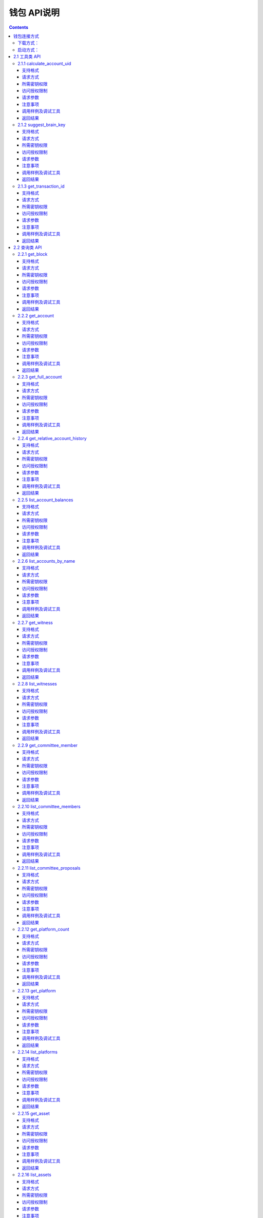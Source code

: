 
钱包 API说明
=============

.. contents:: :depth: 3

钱包连接方式
-------------

下载方式：
^^^^^^^^^^^^^^

`测试网络钱包地址 <https://github.com/yoyow-org/yoyow-core-testnet/releases>`_

`正式网络钱包地址 <https://github.com/yoyow-org/yoyow-core/releases>`_

启动方式：
^^^^^^^^^^^^^^^

wallet的使用:

可以通过交互的命令行，也可以通过websocket和http的接口。
参考 `交易指南 <https://github.com/yoyow-org/yoyow-core/wiki/%E4%BA%A4%E6%98%93%E6%89%80%E5%AF%B9%E6%8E%A5%E6%8C%87%E5%8D%97%EF%BC%88%E4%B8%AD%E6%96%87%EF%BC%89#%E5%90%AF%E5%8A%A8-yoyow-client>`_
::

    ./yoyow_client -s ws://127.0.0.1:8090/ -r 0.0.0.0:8091 -H 127.0.0.1:8093

    注意:

    使用 -s 来指定，连接到的节点程序的IP与端口；
    使用 -r 选项来开启一个websocket接口；
    使用 -H 选项来开启一个HTTP-RPC服务，方便我们其他程序进行访问。如：单独处理充值/提现的脚本程序。
    yoyow_node 只有完成同步后，才会监听RPC端口，所以请耐心等待 yoyow_node 同步完成。
    您可以启动多个client 连接同一个yoyow_node。但请注意不要使用相同的-H，会因为端口被占用而监听失败。


在本文档的测试用例中，均使用本机地址。

websocket 接口地址： ws://localhost:8091

http rpc接口地址： http://localhost:8093

**连接方法如下：**


1. 使用wscat连接 websocket 接口: 

::
    wscat -c ws://localhost:8091

2. 使用curl 连接 websocket 接口:

::
    curl --data '{"jsonrpc": "2.0", "method": "call", "params": [0, "get_accounts_by_uid", [["250926091"]]], "id": 1}' http://localhost:8091

3. 使用curl 连接 http 接口:

::
    curl --data '{"method": "call", "params": [0, "get_accounts_by_uid", [["250926091"]]], "id": 1}' http://localhost:8093

备注：websocket和http接口的区别：websocket接口同样可以使用curl获取数据，会遵循jsonrpc格式，请求和返回的json数据均需携带{"jsonrpc": "2.0"}。http 的接口不需携带{"jsonrpc": "2.0"}的标签。


2.1 工具类 API
----------------

2.1.1 calculate_account_uid
^^^^^^^^^^^^^^^^^^^^^^^^^^^^^^^^^^^^^^^^^^
给定一个数，计算出对应的账户 uid

支持格式
""""""""""""""""""

JSON 

请求方式
""""""""""""""""""

WebSocket; JSON-RPC

所需密钥权限
""""""""""""""""""
无

访问授权限制
""""""""""""""""""

| 访问级别: 普通接口


请求参数
""""""""""""""""

:n:  数字


注意事项
""""""""""""""""
无

调用样例及调试工具
"""""""""""""""""""""""""""""""""
WebSocket:
::

    wscat -c ws://localhost:8091
    {{"id":1, "method":"call", "params":[0,"calculate_account_uid",[12]]}

JSON-RPC:
::

    curl --data '{"jsonrpc": "2.0", "method": "call", "params":[0,"calculate_account_uid",[12]], "id": 1}' http://localhost:8093


返回结果
""""""""""""""""
::

    {
      "id": 1,
      "jsonrpc": "2.0",
      "result": 3106
    }

2.1.2 suggest_brain_key
^^^^^^^^^^^^^^^^^^^^^^^^^^^^^^^^^^^^^^^^^^
随机生成一个脑密钥，根据脑密钥得出一对公私钥

支持格式
""""""""""""""""
JSON 

请求方式
""""""""""""""""
WebSocket; JSON-RPC

所需密钥权限
""""""""""""""""""
无

访问授权限制
""""""""""""""""""
| 访问级别: 普通接口



请求参数
""""""""""""""""
无

注意事项
""""""""""""""""
无

调用样例及调试工具
"""""""""""""""""""""""""""""""""
WebSocket:
::

    wscat -c ws://localhost:8091
    {"id":1, "method":"call", "params":[0,"suggest_brain_key",[]]}

JSON-RPC:
::

    curl --data '{"jsonrpc": "2.0", "method": "call", "params":[0,"suggest_brain_key",[]], "id": 1}' http://localhost:8091


返回结果
""""""""""""""""
::

    {
      "id": 1,
      "jsonrpc": "2.0",
      "result": {
        "brain_priv_key": "DERIC GIANTRY ALODY TELAR TIRR BOILER BULLIT REACTOR BANISH FLOCCUS SLIPPER PELANOS WEALTHY SOLE RESCRUB RELIMIT",
        "wif_priv_key": "5JXK8jhtJM8jKXcpBHeWahzkfZ9c7ske31TkMR7eMeq1uWirYVD",
        "pub_key": "YYW7jcmGpu6KEUE352VtGB9PTo38Nut5qxXitfSgG6cDmAvxz2yin"
      }
    }


2.1.3 get_transaction_id
^^^^^^^^^^^^^^^^^^^^^^^^^^^^^^^^^^^^^^^^^^
返回给定交易的 tx id （交易 ID ，或称交易哈希）

支持格式
""""""""""""""""
JSON 

请求方式
""""""""""""""""
WebSocket; JSON-RPC

所需密钥权限
""""""""""""""""""
无

访问授权限制
""""""""""""""""""
| 访问级别: 普通接口



请求参数
""""""""""""""""
:trx: JSON格式的完整交易

注意事项
""""""""""""""""
无

调用样例及调试工具
"""""""""""""""""""""""""""""""""
WebSocket:
::

    wscat -c ws://localhost:8091
    {"id":1, "method":"call", "params":[0,"get_transaction_id",[{"operations":[[0,{"fee":{"total":{"amount":100000,"asset_id":0}},"from":250926091,"to":223331844,"amount":{"amount":100000,"asset_id":0},"extensions":{}}]]}]]}

JSON-RPC:
::

    curl --data '{"jsonrpc": "2.0", "method": "call", "params":[0,"suggest_brain_key",[{"operations":[[0,{"fee":{"total":{"amount":100000,"asset_id":0}},"from":250926091,"to":223331844,"amount":{"amount":100000,"asset_id":0},"extensions":{}}]]}]], "id": 1}' http://localhost:8091


返回结果
""""""""""""""""
::

    {
      "id": 1,
      "jsonrpc": "2.0",
      "result": "5ea3a6ee9f030472f83fb436836b602a3a5ed6a5"
    }


2.2 查询类 API
-----------------------

2.2.1 get_block
^^^^^^^^^^^^^^^^^^^^^^^^^^^^^^^^^^^^^^^^^^
根据块高获取某个块的信息

支持格式
""""""""""""""""
JSON 

请求方式
""""""""""""""""
WebSocket; JSON-RPC

所需密钥权限
""""""""""""""""""
无

访问授权限制
""""""""""""""""""
| 访问级别: 普通接口



请求参数
""""""""""""""""

:block_id:   块高

注意事项
""""""""""""""""
无

调用样例及调试工具
"""""""""""""""""""""""""""""""""
WebSocket:
::

    wscat -c ws://localhost:8091
    {"id":1, "method":"call", "params":[0,"get_block",[846552]]}

JSON-RPC:
::

    curl --data '{"jsonrpc": "2.0", "method": "call", "params":[0,"get_block",[846552]], "id": 1}' http://localhost:8091


返回结果
""""""""""""""""
::

    {
      "id": 1,
      "result": {
        "previous": "000cead7924a4e84b8e6278791bec479ad8ecf29",
        "timestamp": "2019-05-23T02:28:18",
        "witness": 26460,
        "transaction_merkle_root": "0000000000000000000000000000000000000000",
        "witness_signature": "202cb55660544787bbae0dea54bce63f8aafae1766039d59022870117d58c864dc2cde9072eb91744472381d3233a9216839a8d9e4a3c7f4ed250cc619cd2daeed",
        "transactions": [],
        "block_id": "000cead8d55a838ed34c919fd6ff372d169edc6e",
        "signing_key": "YYW5xhgecRawPgbq3ZaHdnxpo6TvySM1cLw2wBH7ZGXePkUcAVNJy",
        "transaction_ids": []
      }
    }

2.2.2 get_account
^^^^^^^^^^^^^^^^^^^^^^^^^^^^^^^^^^^^^^^^^^
获取账户基本信息。

支持格式
""""""""""""""""
JSON 

请求方式
""""""""""""""""
WebSocket; JSON-RPC

所需密钥权限
""""""""""""""""""
无

访问授权限制
""""""""""""""""""
| 访问级别: 普通接口



请求参数
""""""""""""""""

:account_name_or_id:   uid或者账户昵称name，例如:"250926091"

注意事项
""""""""""""""""
无

调用样例及调试工具
"""""""""""""""""""""""""""""""""
WebSocket:
::

    wscat -c ws://localhost:8091
    {"id":1, "method":"call", "params":[0,"get_account",[250926091]]}

JSON-RPC:
::

    curl --data '{"jsonrpc": "2.0", "method": "call", "params":[0,"get_account",[250926091]], "id": 1}' http://localhost:8091


返回结果
""""""""""""""""
::

    {
      "id": 1,
      "jsonrpc": "2.0",
      "result": {
        "id": "1.2.1378",
        "uid": 250926091,
        "name": "yoyo250926091",
        "owner": {
          "weight_threshold": 1,
          "account_uid_auths": [],
          "key_auths": [
            [
              "YYW7UoNSEQAUPvnvoBRVKyPAD9845esnpiK6MgHinsn5yqr5UgT5W",
              1
            ]
          ]
        },
        "active": {
          "weight_threshold": 1,
          "account_uid_auths": [],
          "key_auths": [
            [
              "YYW6fU7Th8uESW9FZnpkhYaTUwtSvn3f2TQxFVA3ef2SSiwdZES71",
              1
            ]
          ]
        },
        "secondary": {
          "weight_threshold": 1,
          "account_uid_auths": [],
          "key_auths": [
            [
              "YYW5eDSFYeiqyFRajfPP8tTZM7mfUeyc7H65zmnHtDW4SQJdwqTBD",
              1
            ]
          ]
        },
        "memo_key": "YYW7SpC4QLY1LRRxFQ2hbYHdAyQo88L8qnPJcDJkiRMugcnFGUGvo",
        "reg_info": {
          "registrar": 206336051,
          "referrer": 25997,
          "registrar_percent": 0,
          "referrer_percent": 0,
          "allowance_per_article": {
            "amount": 0,
            "asset_id": 0
          },
          "max_share_per_article": {
            "amount": 0,
            "asset_id": 0
          },
          "max_share_total": {
            "amount": 0,
            "asset_id": 0
          },
          "buyout_percent": 10000
        },
        "can_post": true,
        "can_reply": false,
        "can_rate": false,
        "is_full_member": true,
        "is_registrar": false,
        "is_admin": false,
        "create_time": "2018-04-03T08:21:00",
        "last_update_time": "2018-04-03T08:21:00",
        "active_data": "{}",
        "secondary_data": "{}",
        "statistics": "2.5.1378"
      }
    }

2.2.3 get_full_account
^^^^^^^^^^^^^^^^^^^^^^^^^^^^^^^^^^^^^^^^^^
获取账户详细信息。

支持格式
""""""""""""""""
JSON 

请求方式
""""""""""""""""
WebSocket; JSON-RPC

所需密钥权限
""""""""""""""""""
无

访问授权限制
""""""""""""""""""
| 访问级别: 普通接口


请求参数
""""""""""""""""

:account_name_or_id:   uid或者账户昵称name，例如:"250926091"

注意事项
""""""""""""""""
无

调用样例及调试工具
"""""""""""""""""""""""""""""""""
WebSocket:
::

    wscat -c ws://localhost:8091
    {"id":1, "method":"call", "params":[0,"get_full_account",[["250926091"]]]}

JSON-RPC:
::

    curl --data '{"jsonrpc": "2.0", "method": "call", "params": [0, "get_full_account", [["250926091"]]], "id": 1}' http://localhost:8091/rpc


返回结果
""""""""""""""""
::

    {
      "id": 1,
      "jsonrpc": "2.0",
      "result": {
        "account": {
          "id": "1.2.1378",
          "uid": 250926091,
          "name": "yoyo250926091",
          "owner": {
            "weight_threshold": 1,
            "account_uid_auths": [],
            "key_auths": [
              [
                "YYW7UoNSEQAUPvnvoBRVKyPAD9845esnpiK6MgHinsn5yqr5UgT5W",
                1
              ]
            ]
          },
          "active": {
            "weight_threshold": 1,
            "account_uid_auths": [],
            "key_auths": [
              [
                "YYW6fU7Th8uESW9FZnpkhYaTUwtSvn3f2TQxFVA3ef2SSiwdZES71",
                1
              ]
            ]
          },
          "secondary": {
            "weight_threshold": 1,
            "account_uid_auths": [],
            "key_auths": [
              [
                "YYW5eDSFYeiqyFRajfPP8tTZM7mfUeyc7H65zmnHtDW4SQJdwqTBD",
                1
              ]
            ]
          },
          "memo_key": "YYW7SpC4QLY1LRRxFQ2hbYHdAyQo88L8qnPJcDJkiRMugcnFGUGvo",
          "reg_info": {
            "registrar": 206336051,
            "referrer": 25997,
            "registrar_percent": 0,
            "referrer_percent": 0,
            "allowance_per_article": {
              "amount": 0,
              "asset_id": 0
            },
            "max_share_per_article": {
              "amount": 0,
              "asset_id": 0
            },
            "max_share_total": {
              "amount": 0,
              "asset_id": 0
            },
            "buyout_percent": 10000
          },
          "can_post": true,
          "can_reply": false,
          "can_rate": false,
          "is_full_member": true,
          "is_registrar": false,
          "is_admin": false,
          "create_time": "2018-04-03T08:21:00",
          "last_update_time": "2018-04-03T08:21:00",
          "active_data": "{}",
          "secondary_data": "{}",
          "statistics": "2.5.1378"
        },
        "statistics": {
          "id": "2.5.1378",
          "owner": 250926091,
          "total_ops": 11,
          "removed_ops": 0,
          "prepaid": 0,
          "csaf": 4200683,
          "core_balance": 1098850704,
          "core_leased_in": 0,
          "core_leased_out": 0,
          "average_coins": 1099970604,
          "average_coins_last_update": "2018-04-12T12:56:00",
          "coin_seconds_earned": "136484730731520",
          "coin_seconds_earned_last_update": "2018-04-12T12:56:00",
          "total_witness_pledge": 0,
          "releasing_witness_pledge": 0,
          "witness_pledge_release_block_number": 4294967295,
          "last_witness_sequence": 0,
          "uncollected_witness_pay": 0,
          "witness_last_confirmed_block_num": 0,
          "witness_last_aslot": 0,
          "witness_total_produced": 0,
          "witness_total_missed": 0,
          "witness_last_reported_block_num": 0,
          "witness_total_reported": 0,
          "total_committee_member_pledge": 0,
          "releasing_committee_member_pledge": 0,
          "committee_member_pledge_release_block_number": 4294967295,
          "last_committee_member_sequence": 0,
          "can_vote": true,
          "is_voter": false,
          "last_voter_sequence": 1,
          "last_platform_sequence": 1,
          "total_platform_pledge": 1000000000,
          "releasing_platform_pledge": 0,
          "platform_pledge_release_block_number": 4294967295,
          "last_post_sequence": 0
        },
        "csaf_leases_in": [],
        "csaf_leases_out": [],
        "witness_votes": [],
        "committee_member_votes": []
      }
    }

2.2.4 get_relative_account_history
^^^^^^^^^^^^^^^^^^^^^^^^^^^^^^^^^^^^^^^^^^
获取账户历史。


支持格式
""""""""""""""""
JSON 

请求方式
""""""""""""""""
WebSocket; JSON-RPC

所需密钥权限
""""""""""""""""""
无

访问授权限制
""""""""""""""""""
| 访问级别: 普通接口



请求参数
""""""""""""""""

:account:   可以是 uid 或者账户昵称
:op_type:   限制操作类型，参见操作类型。值为 null 时，则返回所有操作类型；为 0 时可获得所有transfer操作.
:start:   查询起始编号（sequence number）
:limit:   返回结果总数
:end:  值为 0 时，可得到最多的最近操作记录.


返回结果的数量会在end - start 范围之内；如果limit值比end - start 要小，则返回满足limit条件的最新操作记录。
返回结果的排序方式为： 最新的优先

注意事项
""""""""""""""""
无

调用样例及调试工具
"""""""""""""""""""""""""""""""""
WebSocket:
::

    wscat -c ws://localhost:8091
    {"id":1, "method":"call", "params":[0,"get_relative_account_history",["250926091",null,10,10,0]]}

JSON-RPC:
::

    curl --data '{"jsonrpc": "2.0", "method": "call", "params":[0,"get_relative_account_history",["250926091",null,10,10,0]], "id": 1}' http://localhost:8091


返回结果
""""""""""""""""
::

    {
      "id": 1,
      "jsonrpc": "2.0",
      "result": [
        {
          "memo": "",
          "description": "Transfer 1.20000 YOYO from 250926091 to 209414065   (Fee: 0.20000 YOYO)",
          "sequence": 11,
          "op": {
            "id": "1.12.46722",
            "op": [
              0,
              {
                "fee": {
                  "total": {
                    "amount": 20000,
                    "asset_id": 0
                  },
                  "options": {
                    "from_csaf": {
                      "amount": 20000,
                      "asset_id": 0
                    }
                  }
                },
                "from": 250926091,
                "to": 209414065,
                "amount": {
                  "amount": 120000,
                  "asset_id": 0
                }
              }
            ],
            "result": [
              0,
              {}
            ],
            "block_timestamp": "2018-04-12T12:56:21",
            "block_num": 5946192,
            "trx_in_block": 0,
            "op_in_trx": 0,
            "virtual_op": 690
          }
        },
        {
          "memo": "",
          "description": "Transfer 10 YOYO from 250926091 to 209414065   (Fee: 0.20000 YOYO)",
          "sequence": 10,
          "op": {
            "id": "1.12.46721",
            "op": [
              0,
              {
                "fee": {
                  "total": {
                    "amount": 20000,
                    "asset_id": 0
                  },
                  "options": {
                    "from_csaf": {
                      "amount": 20000,
                      "asset_id": 0
                    }
                  }
                },
                "from": 250926091,
                "to": 209414065,
                "amount": {
                  "amount": 1000000,
                  "asset_id": 0
                }
              }
            ],
            "result": [
              0,
              {}
            ],
            "block_timestamp": "2018-04-12T12:55:57",
            "block_num": 5946184,
            "trx_in_block": 0,
            "op_in_trx": 0,
            "virtual_op": 689
          }
        }
      ]
    }



2.2.5 list_account_balances
^^^^^^^^^^^^^^^^^^^^^^^^^^^^^^^^^^^^^^^^^^
获取账户余额。

支持格式
""""""""""""""""
JSON 

请求方式
""""""""""""""""
WebSocket; JSON-RPC

所需密钥权限
""""""""""""""""""
无

访问授权限制
""""""""""""""""""
| 访问级别: 普通接口



请求参数
""""""""""""""""

:account:   uid或者账户昵称name，例如:"250926091"

注意事项
""""""""""""""""
无

调用样例及调试工具
"""""""""""""""""""""""""""""""""
WebSocket:
::

    wscat -c ws://localhost:8091
    {"id":1, "method":"call", "params":[0,"list_account_balances",["250926091"]]}

JSON-RPC:
::

    curl --data '{"jsonrpc": "2.0", "method": "call", "params":[0,"list_account_balances",["250926091"]], "id": 1}' http://localhost:8091

返回结果
""""""""""""""""
::

    {
      "id": 1,
      "jsonrpc": "2.0",
      "result": [
        {
          "amount": 1098850704,
          "asset_id": 0
        }
      ]
    }

2.2.6 list_accounts_by_name
^^^^^^^^^^^^^^^^^^^^^^^^^^^^^^^^^^^^^^^^^^
根据名称查找账号UID。

支持格式
""""""""""""""""
JSON 

请求方式
""""""""""""""""
WebSocket; JSON-RPC

所需密钥权限
""""""""""""""""""
无

访问授权限制
""""""""""""""""""
| 访问级别: 普通接口



请求参数
""""""""""""""""

:lowerbound:   以此作为起始名称开始查询，设为空串则从头开始查
:limit:  返回数量限制，最多不能超过 1001

注意事项
""""""""""""""""
无

调用样例及调试工具
"""""""""""""""""""""""""""""""""
WebSocket:
::

    wscat -c ws://localhost:8091
    {"id":1, "method":"call", "params":[0,"list_accounts_by_name",["yoyo",10]]}

JSON-RPC:
::

    curl --data '{"jsonrpc": "2.0", "method": "call", "params":[0,"list_accounts_by_name",["yoyo",10]], "id": 1}' http://localhost:8091

返回结果
""""""""""""""""
::

    {
      "id": 1,
      "jsonrpc": "2.0",
      "result": [
        [
          "yoyo10007071",
          10007071
        ],
        [
          "yoyo100090928",
          100090928
        ],
        [
          "yoyo100361976",
          100361976
        ],
        [
          "yoyo100459405",
          100459405
        ],
        [
          "yoyo100501159",
          100501159
        ],
        [
          "yoyo100583445",
          100583445
        ],
        [
          "yoyo100603302",
          100603302
        ],
        [
          "yoyo100735531",
          100735531
        ],
        [
          "yoyo10124233",
          10124233
        ],
        [
          "yoyo101530854",
          101530854
        ]
      ]
    }



2.2.7 get_witness
^^^^^^^^^^^^^^^^^^^^^^^^^^^^^^^^^^^^^^^^^^
获取见证人信息。

支持格式
""""""""""""""""
JSON 

请求方式
""""""""""""""""
WebSocket; JSON-RPC

所需密钥权限
""""""""""""""""""
无

访问授权限制
""""""""""""""""""
| 访问级别: 普通接口



请求参数
""""""""""""""""

:owner_account:   参数可以是 uid 或者账户昵称。

注意事项
""""""""""""""""
无

调用样例及调试工具
"""""""""""""""""""""""""""""""""
WebSocket:
::

    wscat -c ws://localhost:8091
    {"id":1, "method":"call", "params":[0,"get_witness",["132826789"]]}

JSON-RPC:
::

    curl --data '{"jsonrpc": "2.0", "method": "call", "params":[0,"get_witness",["132826789"]], "id": 1}' http://localhost:8091


返回结果
""""""""""""""""
::

    {
      "id": 1,
      "jsonrpc": "2.0",
      "result": {
        "id": "1.5.31",
        "account": 132826789,
        "name": "yoyo132826789",
        "sequence": 1,
        "is_valid": true,
        "signing_key": "YYW1111111111111111111111111111111114T1Anm",
        "pledge": "7500000000",
        "pledge_last_update": "2017-09-05T11:39:03",
        "average_pledge": "7500000000",
        "average_pledge_last_update": "2017-09-06T12:05:36",
        "average_pledge_next_update_block": 4294967295,
        "total_votes": 1023267564,
        "by_pledge_position": "0",
        "by_pledge_position_last_update": "0",
        "by_pledge_scheduled_time": "45370982250075664161773192435",
        "by_vote_position": "0",
        "by_vote_position_last_update": "0",
        "by_vote_scheduled_time": "332544857826054970738151567847",
        "last_confirmed_block_num": 8168,
        "last_aslot": 8599,
        "total_produced": 25,
        "total_missed": 0,
        "url": ""
      }
    }



2.2.8 list_witnesses
^^^^^^^^^^^^^^^^^^^^^^^^^^^^^^^^^^^^^^^^^^
查询指定借出人的币龄租借（借出）清单。


结果按借入人  uid 从小到大排序

支持格式
""""""""""""""""
JSON 

请求方式
""""""""""""""""
WebSocket; JSON-RPC

所需密钥权限
""""""""""""""""""
无

访问授权限制
""""""""""""""""""
| 访问级别: 普通接口



请求参数
""""""""""""""""

:lower_bound:   以此作为起始 uid 开始查询，设为 0 则从头开始查
:limit:  返回数量限制，最多不能超过 101
:order_by:   排序类型。取值范围[0,1,2]。 0:按uid由大到小排序；1:按得票数从多到少排序；2:按抵押从多到少排序


注意事项
""""""""""""""""
接口采用分页设计，若要获取全部的见证人，可以循环调用，直至返回见证人数小于limit为止。

调用样例及调试工具
"""""""""""""""""""""""""""""""""
WebSocket:
::

    wscat -c ws://localhost:8091
    {"id":1, "method":"call", "params":[0,"list_witnesses",["132"]]}

JSON-RPC:
::

    curl --data '{"jsonrpc": "2.0", "method": "call", "params":[0,"list_witnesses",["132"]], "id": 1}' http://localhost:8091


返回结果
""""""""""""""""
::

    {
      "id": 1,
      "jsonrpc": "2.0",
      "result": [
        {
          "id": "1.5.1",
          "account": 25997,
          "name": "init1",
          "sequence": 1,
          "is_valid": true,
          "signing_key": "YYW71suPihtG7jJAGiVBCkd63ECHYebQaPa894oy3r54zk3eM1itt",
          "pledge": 1000000000,
          "pledge_last_update": "2017-09-12T21:02:45",
          "average_pledge": 1000000000,
          "average_pledge_last_update": "2017-09-13T21:20:30",
          "average_pledge_next_update_block": 4294967295,
          "total_votes": 0,
          "by_pledge_position": "0",
          "by_pledge_position_last_update": "0",
          "by_pledge_scheduled_time": "340282366580656096882718510549",
          "by_vote_position": "0",
          "by_vote_position_last_update": "0",
          "by_vote_scheduled_time": "340282366920938463463374607431768211455",
          "last_confirmed_block_num": 5994633,
          "last_aslot": 6366418,
          "total_produced": 518458,
          "total_missed": 32186,
          "url": ""
        },
        {
          "id": "1.5.2",
          "account": 26264,
          "name": "init2",
          "sequence": 1,
          "is_valid": true,
          "signing_key": "YYW71suPihtG7jJAGiVBCkd63ECHYebQaPa894oy3r54zk3eM1itt",
          "pledge": 1000000000,
          "pledge_last_update": "2017-09-12T21:02:51",
          "average_pledge": 1000000000,
          "average_pledge_last_update": "2017-09-13T21:20:36",
          "average_pledge_next_update_block": 4294967295,
          "total_votes": 0,
          "by_pledge_position": "0",
          "by_pledge_position_last_update": "0",
          "by_pledge_scheduled_time": "340282366580656096882718510549",
          "by_vote_position": "0",
          "by_vote_position_last_update": "0",
          "by_vote_scheduled_time": "340282366920938463463374607431768211455",
          "last_confirmed_block_num": 5994632,
          "last_aslot": 6366417,
          "total_produced": 518439,
          "total_missed": 32198,
          "url": ""
        },
        {
          "id": "1.5.3",
          "account": 26460,
          "name": "init3",
          "sequence": 1,
          "is_valid": true,
          "signing_key": "YYW71suPihtG7jJAGiVBCkd63ECHYebQaPa894oy3r54zk3eM1itt",
          "pledge": 1000000000,
          "pledge_last_update": "2017-09-12T21:02:54",
          "average_pledge": 1000000000,
          "average_pledge_last_update": "2017-09-13T21:20:39",
          "average_pledge_next_update_block": 4294967295,
          "total_votes": 0,
          "by_pledge_position": "0",
          "by_pledge_position_last_update": "0",
          "by_pledge_scheduled_time": "340282366580656096882718510549",
          "by_vote_position": "0",
          "by_vote_position_last_update": "0",
          "by_vote_scheduled_time": "340282366920938463463374607431768211455",
          "last_confirmed_block_num": 5994636,
          "last_aslot": 6366421,
          "total_produced": 518427,
          "total_missed": 32161,
          "url": ""
        },
        {
          "id": "1.5.4",
          "account": 26861,
          "name": "init4",
          "sequence": 1,
          "is_valid": true,
          "signing_key": "YYW71suPihtG7jJAGiVBCkd63ECHYebQaPa894oy3r54zk3eM1itt",
          "pledge": 1000000000,
          "pledge_last_update": "2017-09-12T21:03:00",
          "average_pledge": 1000000000,
          "average_pledge_last_update": "2017-09-13T21:20:45",
          "average_pledge_next_update_block": 4294967295,
          "total_votes": 0,
          "by_pledge_position": "0",
          "by_pledge_position_last_update": "0",
          "by_pledge_scheduled_time": "340282366580656096882718510549",
          "by_vote_position": "0",
          "by_vote_position_last_update": "0",
          "by_vote_scheduled_time": "340282366920938463463374607431768211455",
          "last_confirmed_block_num": 5994640,
          "last_aslot": 6366425,
          "total_produced": 518441,
          "total_missed": 32137,
          "url": ""
        },
        {
          "id": "1.5.5",
          "account": 27027,
          "name": "init5",
          "sequence": 1,
          "is_valid": true,
          "signing_key": "YYW71suPihtG7jJAGiVBCkd63ECHYebQaPa894oy3r54zk3eM1itt",
          "pledge": 1000000000,
          "pledge_last_update": "2017-09-12T21:05:15",
          "average_pledge": 1000000000,
          "average_pledge_last_update": "2017-09-13T21:23:00",
          "average_pledge_next_update_block": 4294967295,
          "total_votes": 0,
          "by_pledge_position": "0",
          "by_pledge_position_last_update": "0",
          "by_pledge_scheduled_time": "340282366580656096882718510549",
          "by_vote_position": "0",
          "by_vote_position_last_update": "0",
          "by_vote_scheduled_time": "340282366920938463463374607431768211455",
          "last_confirmed_block_num": 5994639,
          "last_aslot": 6366424,
          "total_produced": 518387,
          "total_missed": 32190,
          "url": ""
        }
      ]
    }



2.2.9 get_committee_member
^^^^^^^^^^^^^^^^^^^^^^^^^^^^^^^^^^^^^^^^^^
获取理事成员信息。

支持格式
""""""""""""""""
JSON 

请求方式
""""""""""""""""
WebSocket; JSON-RPC

所需密钥权限
""""""""""""""""""
无

访问授权限制
""""""""""""""""""
| 访问级别: 普通接口



请求参数
""""""""""""""""

:owner_account:   uid 或者账户昵称。 例如："25997"

注意事项
""""""""""""""""
无

调用样例及调试工具
"""""""""""""""""""""""""""""""""
WebSocket:
::

    wscat -c ws://localhost:8091
    {"id":1, "method":"call", "params":[0,"get_committee_member",["25997"]}

JSON-RPC:
::

    curl --data '{"jsonrpc": "2.0", "method": "call", "params":[0,"get_committee_member",["25997"]], "id": 1}' http://localhost:8091


返回结果
""""""""""""""""
::

    {
      "id": 1,
      "jsonrpc": "2.0",
      "result": {
        "id": "1.4.0",
        "account": 25997,
        "name": "init1",
        "sequence": 1,
        "is_valid": true,
        "pledge": 0,
        "total_votes": 567814657,
        "url": ""
      }
    }


2.2.10 list_committee_members
^^^^^^^^^^^^^^^^^^^^^^^^^^^^^^^^^^^^^^^^^^
列出当前有效的候选理事清单。

支持格式
""""""""""""""""
JSON 

请求方式
""""""""""""""""
WebSocket; JSON-RPC

所需密钥权限
""""""""""""""""""
无

访问授权限制
""""""""""""""""""
| 访问级别: 普通接口



请求参数
""""""""""""""""
:lower_bound:   以此作为起始 uid 开始查询，设为 0 则从头开始查
:limit:  返回数量限制，最多不能超过 101
:order_by:   排序类型。取值范围[0,1,2]。 0:按uid由大到小排序；1:按得票数从多到少排序；2:按抵押从多到少排序


注意事项
""""""""""""""""
接口采用分页设计，若要获取全部的理事会，可以循环调用，直至返回理事会人数小于limit为止。

调用样例及调试工具
"""""""""""""""""""""""""""""""""
WebSocket:
::

    wscat -c ws://localhost:8091
    {"id":1, "method":"call", "params":[0,"list_committee_members",[0,5,1]]}

JSON-RPC:
::

    curl --data '{"jsonrpc": "2.0", "method": "call", "params":[0,"list_committee_members",[0,5,1]], "id": 1}' http://localhost:8091


返回结果
""""""""""""""""
::

    {
      "id": 1,
      "jsonrpc": "2.0",
      "result": [
        {
          "id": "1.4.0",
          "account": 25997,
          "name": "init1",
          "sequence": 1,
          "is_valid": true,
          "pledge": 0,
          "total_votes": 567814657,
          "url": ""
        },
        {
          "id": "1.4.1",
          "account": 26264,
          "name": "init2",
          "sequence": 1,
          "is_valid": true,
          "pledge": 0,
          "total_votes": 0,
          "url": ""
        },
        {
          "id": "1.4.2",
          "account": 26460,
          "name": "init3",
          "sequence": 1,
          "is_valid": true,
          "pledge": 0,
          "total_votes": 0,
          "url": ""
        },
        {
          "id": "1.4.3",
          "account": 26861,
          "name": "init4",
          "sequence": 1,
          "is_valid": true,
          "pledge": 0,
          "total_votes": 0,
          "url": ""
        },
        {
          "id": "1.4.4",
          "account": 27027,
          "name": "init5",
          "sequence": 1,
          "is_valid": true,
          "pledge": 0,
          "total_votes": 0,
          "url": ""
        }
      ]
    }



2.2.11 list_committee_proposals
^^^^^^^^^^^^^^^^^^^^^^^^^^^^^^^^^^^^^^^^^^
列出所有尚未成功执行的理事会提案，包含正在投票表决的、已表决通过但还没到执行时间的。

支持格式
""""""""""""""""
JSON 

请求方式
""""""""""""""""
WebSocket; JSON-RPC

所需密钥权限
""""""""""""""""""
无

访问授权限制
""""""""""""""""""
| 访问级别: 普通接口



请求参数
""""""""""""""""
无

注意事项
""""""""""""""""
无

调用样例及调试工具
"""""""""""""""""""""""""""""""""
WebSocket:
::

    wscat -c ws://localhost:8091
    {"id":1, "method":"call", "params":[0, "list_committee_proposals", []]}

JSON-RPC:
::

    curl --data '{"jsonrpc": "2.0", "method": "call", "params":[0, "list_committee_proposals", []], "id": 1}' http://localhost:8091/rpc


返回结果
""""""""""""""""
::

    {
      "id": 1,
      "jsonrpc": "2.0",
      "result": []
    }



2.2.12 get_platform_count
^^^^^^^^^^^^^^^^^^^^^^^^^^^^^^^^^^^^^^^^^^
获取网络上平台的总数量

支持格式
""""""""""""""""
JSON 

请求方式
""""""""""""""""
WebSocket; JSON-RPC

所需密钥权限
""""""""""""""""""
无

访问授权限制
""""""""""""""""""
| 访问级别: 普通接口



请求参数
""""""""""""""""

无

注意事项
""""""""""""""""
无

调用样例及调试工具
"""""""""""""""""""""""""""""""""
WebSocket:
::

    wscat -c ws://localhost:8091
    {"id":1, "method":"call", "params":[0, "get_platform_count", []]}

JSON-RPC:
::

    curl --data '{"jsonrpc": "2.0", "method": "call", "params":[0, "get_platform_count", []], "id": 1}' http://localhost:8091/rpc


返回结果
""""""""""""""""
::

    {
      "id": 1,
      "jsonrpc": "2.0",
      "result": 6
    }


2.2.13 get_platform
^^^^^^^^^^^^^^^^^^^^^^^^^^^^^^^^^^^^^^^^^^
根据平台所有人（owner）账号，获取平台对象信息

支持格式
""""""""""""""""
JSON 

请求方式
""""""""""""""""
WebSocket; JSON-RPC

所需密钥权限
""""""""""""""""""
无

访问授权限制
""""""""""""""""""
| 访问级别: 普通接口



请求参数
""""""""""""""""

:owner_account:  平台所有人账号

注意事项
""""""""""""""""
无

调用样例及调试工具
"""""""""""""""""""""""""""""""""
WebSocket:
::

    wscat -c ws://localhost:8091
    {"id":1, "method":"call", "params":[0, "get_platform", ["250926091"]]}

JSON-RPC:
::

    curl --data '{"jsonrpc": "2.0", "method": "call", "params":[0, "update_committee_account", [0, "get_platform", ["250926091"]], "id": 1}' http://localhost:8091/rpc


返回结果
""""""""""""""""
::

    {
      "id": 1,
      "jsonrpc": "2.0",
      "result": {
        "id": "1.6.3",
        "owner": 250926091,
        "name": "NoPlatform",
        "sequence": 1,
        "is_valid": true,
        "total_votes": 0,
        "url": "www.example2.com",
        "pledge": 1000000000,
        "pledge_last_update": "2018-04-03T09:30:48",
        "average_pledge": 396825,
        "average_pledge_last_update": "2018-04-03T09:34:48",
        "average_pledge_next_update_block": 5684416,
        "extra_data": "{}",
        "create_time": "2018-04-03T09:30:48",
        "last_update_time": "2018-04-03T09:34:48"
      }
    }

2.2.14 list_platforms
^^^^^^^^^^^^^^^^^^^^^^^^^^^^^^^^^^^^^^^^^^
按平台拥有者进行查询，列出当前有效的平台清单。


支持格式
""""""""""""""""
JSON 

请求方式
""""""""""""""""
WebSocket; JSON-RPC

所需密钥权限
""""""""""""""""""
无

访问授权限制
""""""""""""""""""
| 访问级别: 普通接口



请求参数
""""""""""""""""

:lower_bound:  以此作为起始 uid 开始查询，设为 0 则从头开始查
:limit:  返回数量限制，最多不能超过 100
:order_by:   排序类型。取值范围[0,1,2]。 0:按uid由大到小排序；1:按得票数从多到少排序；2:按抵押从多到少排序


注意事项
""""""""""""""""
无

调用样例及调试工具
"""""""""""""""""""""""""""""""""
WebSocket:
::

    wscat -c ws://localhost:8091
    {"id":1, "method":"call", "params":[0, "list_platforms", [0,5,1]]}

JSON-RPC:
::

    curl --data '{"jsonrpc": "2.0", "method": "call", "params":[0, "list_platforms", [0, "list_platforms", [0,5,1]], "id": 1}' http://localhost:8091/rpc


返回结果
""""""""""""""""
::

    {
      "id": 1,
      "jsonrpc": "2.0",
      "result": [
        {
          "id": "1.6.0",
          "owner": 217895094,
          "name": "test-yoyow",
          "sequence": 1,
          "is_valid": true,
          "total_votes": 0,
          "url": "http://demo.yoyow.org/",
          "pledge": 1000000000,
          "pledge_last_update": "2018-02-10T01:03:57",
          "average_pledge": 176601774,
          "average_pledge_last_update": "2018-02-11T06:49:12",
          "average_pledge_next_update_block": 4562164,
          "extra_data": "{\"login\":\"http://demo.yoyow.org:3000/authLogin\"}",
          "create_time": "2018-02-10T01:03:57",
          "last_update_time": "2018-02-11T06:49:12"
        },
        {
          "id": "1.6.5",
          "owner": 223331844,
          "name": "baidu",
          "sequence": 1,
          "is_valid": true,
          "total_votes": 0,
          "url": "",
          "pledge": 1000000000,
          "pledge_last_update": "2018-04-16T02:52:36",
          "average_pledge": 0,
          "average_pledge_last_update": "2018-04-16T02:52:36",
          "average_pledge_next_update_block": 6050467,
          "extra_data": "",
          "create_time": "2018-04-16T02:52:36",
          "last_update_time": "1970-01-01T00:00:00"
        },
        {
          "id": "1.6.4",
          "owner": 224006453,
          "name": "dwgMarket",
          "sequence": 1,
          "is_valid": true,
          "total_votes": 0,
          "url": "www.cad1688.com",
          "pledge": 1000000000,
          "pledge_last_update": "2018-04-04T08:38:24",
          "average_pledge": 0,
          "average_pledge_last_update": "2018-04-04T08:38:24",
          "average_pledge_next_update_block": 5712088,
          "extra_data": "{}",
          "create_time": "2018-04-04T08:38:24",
          "last_update_time": "1970-01-01T00:00:00"
        }
      ]
    }





2.2.15 get_asset
^^^^^^^^^^^^^^^^^^^^^^^^^^^^^^^^^^^^^^^^^^
根据给定的资产代码或者 id ，返回资产详细信息。

支持格式
""""""""""""""""
JSON 

请求方式
""""""""""""""""
WebSocket; JSON-RPC

所需密钥权限
""""""""""""""""""
无

访问授权限制
""""""""""""""""""
| 访问级别: 普通接口



请求参数
""""""""""""""""

:asset_name_or_id:  资产符号或者资产id

注意事项
""""""""""""""""
无

调用样例及调试工具
"""""""""""""""""""""""""""""""""
WebSocket:
::

    wscat -c ws://localhost:8091
    {"id":1, "method":"call", "params":[0, "get_asset", [ 3]]}

JSON-RPC:
::

    curl --data '{"jsonrpc": "2.0", "method": "call", "params":[0, "get_asset", [ 3]], "id": 1}' http://localhost:8091/rpc


返回结果
""""""""""""""""
::

  {
    "id": "1.3.3",
    "asset_id": 3,
    "symbol": "WOWO",
    "precision": 4,
    "issuer": 223331844,
    "options": {
      "max_supply": "1000000000000000",
      "market_fee_percent": 0,
      "max_market_fee": "1000000000000000",
      "issuer_permissions": 79,
      "flags": 0,
      "whitelist_authorities": [],
      "blacklist_authorities": [],
      "whitelist_markets": [],
      "blacklist_markets": [],
      "description": ""
    },
    "dynamic_asset_data_id": "2.3.3"
  }


2.2.16 list_assets
^^^^^^^^^^^^^^^^^^^^^^^^^^^^^^^^^^^^^^^^^^

分页查询资产详细信息。


返回结果按资产代码的 ASCII 码顺序排序

支持格式
""""""""""""""""
JSON 

请求方式
""""""""""""""""
WebSocket; JSON-RPC

所需密钥权限
""""""""""""""""""
无

访问授权限制
""""""""""""""""""
| 访问级别: 普通接口



请求参数
""""""""""""""""
:lower_bound_symbol:  以此作为起始代码开始查询，顺序按资产代码的 ASCII 码排序
:limit:  返回数量限制，最多不能超过 101

注意事项
""""""""""""""""
无

调用样例及调试工具
"""""""""""""""""""""""""""""""""
WebSocket:
::

    wscat -c ws://localhost:8091
    {"id":1, "method":"call", "params":[0, "list_assets", ["YOY", 4]]}

JSON-RPC:
::

    curl --data '{"jsonrpc": "2.0", "method": "call", "params":[0, "list_assets", ["YOY", 4]], "id": 1}' http://localhost:8091/rpc


返回结果
""""""""""""""""
::

  {
    "id": 1,
    "jsonrpc": "2.0",
    "result": [
      {
        "id": "1.3.91",
        "asset_id": 91,
        "symbol": "YOYES",
        "precision": 2,
        "issuer": 215074501,
        "options": {
          "max_supply": 1200,
          "market_fee_percent": 0,
          "max_market_fee": 1200,
          "issuer_permissions": 79,
          "flags": 0,
          "whitelist_authorities": [],
          "blacklist_authorities": [],
          "whitelist_markets": [],
          "blacklist_markets": [],
          "description": "卢俊义"
        },
        "dynamic_asset_data_id": "2.2.91",
        "dynamic_asset_data": {
          "id": "2.2.91",
          "asset_id": 91,
          "current_supply": 0,
          "accumulated_fees": 0
        }
      },
      {
        "id": "1.3.130",
        "asset_id": 130,
        "symbol": "YOYIO",
        "precision": 2,
        "issuer": 254208024,
        "options": {
          "max_supply": 1258000000,
          "market_fee_percent": 0,
          "max_market_fee": 1258000000,
          "issuer_permissions": 79,
          "flags": 0,
          "whitelist_authorities": [],
          "blacklist_authorities": [],
          "whitelist_markets": [],
          "blacklist_markets": [],
          "description": "环保节能"
        },
        "dynamic_asset_data_id": "2.2.130",
        "dynamic_asset_data": {
          "id": "2.2.130",
          "asset_id": 130,
          "current_supply": 1258000000,
          "accumulated_fees": 0
        }
      },
      {
        "id": "1.3.0",
        "asset_id": 0,
        "symbol": "YOYO",
        "precision": 5,
        "issuer": 1264,
        "options": {
          "max_supply": "200000000000000",
          "market_fee_percent": 0,
          "max_market_fee": "1000000000000000",
          "issuer_permissions": 0,
          "flags": 0,
          "whitelist_authorities": [],
          "blacklist_authorities": [],
          "whitelist_markets": [],
          "blacklist_markets": [],
          "description": ""
        },
        "dynamic_asset_data_id": "2.2.0",
        "dynamic_asset_data": {
          "id": "2.2.0",
          "asset_id": 0,
          "current_supply": "106901076031525",
          "accumulated_fees": 0
        }
      },
      {
        "id": "1.3.2",
        "asset_id": 2,
        "symbol": "YOYOW",
        "precision": 5,
        "issuer": 25638,
        "options": {
          "max_supply": "1000000000000",
          "market_fee_percent": 0,
          "max_market_fee": "1000000000000",
          "issuer_permissions": 79,
          "flags": 0,
          "whitelist_authorities": [],
          "blacklist_authorities": [],
          "whitelist_markets": [],
          "blacklist_markets": [],
          "description": ""
        },
        "dynamic_asset_data_id": "2.2.2",
        "dynamic_asset_data": {
          "id": "2.2.2",
          "asset_id": 2,
          "current_supply": 0,
          "accumulated_fees": 0
        }
      }
    ]
  }


2.2.17 compute_available_csaf
^^^^^^^^^^^^^^^^^^^^^^^^^^^^^^^^^^^^^^^^^^
计算某个账户待领取的 积分值。

支持格式
""""""""""""""""
JSON 

请求方式
""""""""""""""""
WebSocket; JSON-RPC

所需密钥权限
""""""""""""""""""
无

访问授权限制
""""""""""""""""""
| 访问级别: 普通接口



请求参数
""""""""""""""""
:account_name_or_id:   uid或者账户昵称name，例如:"250926091"

注意事项
""""""""""""""""
无

调用样例及调试工具
"""""""""""""""""""""""""""""""""
WebSocket:
::

    wscat -c ws://localhost:8091
    {"id":1, "method":"call", "params":[0, "compute_available_csaf", [310299086]]}

JSON-RPC:
::

    curl --data '{"jsonrpc": "2.0", "method": "call", "params":[0, "compute_available_csaf", [310299086]], "id": 1}' http://localhost:8091/rpc


返回结果
""""""""""""""""
::

    {
      "id": 1,
      "result": "608.85747"
    }



2.3 钱包/私钥管理类 API
---------------------------------------


2.3.1 save_wallet_file
^^^^^^^^^^^^^^^^^^^^^^^^^^^^^^^^^^^^^^^^^^^^^^^^^^^^
保存钱包文件，会保存到yoyo_client的执行文件夹下

支持格式
""""""""""""""""
JSON 

请求方式
""""""""""""""""
WebSocket; JSON-RPC

所需密钥权限
""""""""""""""""""
wallet需要处于unlock状态

访问授权限制
""""""""""""""""""
| 访问级别: 普通接口


请求参数
""""""""""""""""

:wallet_filename:   字符串，为备份的文件名。


注意事项
""""""""""""""""
无

调用样例及调试工具
"""""""""""""""""""""""""""""""""
WebSocket:
::

    wscat -c ws://localhost:8091
    {"id":1, "method":"call", "params":[0, "save_wallet_file", ["t3.json"]]}

JSON-RPC:
::

    curl --data '{"jsonrpc": "2.0", "method": "call", "params":[0, "save_wallet_file", ["t3.json"]], "id": 1}' http://localhost:8091/rpc


返回结果
""""""""""""""""
::

    {
        "id": 1,
        "jsonrpc": "2.0",
        "result":null
    }



2.3.2 set_password
^^^^^^^^^^^^^^^^^^^^^^^^^^^^^^^^^^^^^^^^^^
设置钱包密码

支持格式
""""""""""""""""
JSON 

请求方式
""""""""""""""""
WebSocket; JSON-RPC

所需密钥权限
""""""""""""""""""
wallet需要处于new或者unlocked状态

new状态为wallet第一次运行，未曾设置password的状态。

访问授权限制
""""""""""""""""""
| 访问级别: 普通接口



请求参数
""""""""""""""""

:password:   密码字符串 例如："1234"

注意事项
""""""""""""""""
无

调用样例及调试工具
"""""""""""""""""""""""""""""""""
WebSocket:
::

    wscat -c ws://localhost:8091
    {"id":1, "method":"call", "params":[0, "set_password", ["1234"]]}

JSON-RPC:
::

    curl --data '{"jsonrpc": "2.0", "method": "call", "params":[0, "set_password", ["1234"]], "id": 1}' http://localhost:8091/rpc


返回结果
""""""""""""""""
::

    {
      "id": 1,
      "jsonrpc": "2.0",
      "result": null
    }

2.3.3 unlock
^^^^^^^^^^^^^^^^^^^^^^^^^^^^^^^^^^^^^^^^^^
解锁钱包

支持格式
""""""""""""""""
JSON 

请求方式
""""""""""""""""
WebSocket; JSON-RPC

所需密钥权限
""""""""""""""""""
wallet处于locked状态

访问授权限制
""""""""""""""""""
| 访问级别: 普通接口



请求参数
""""""""""""""""

:password:   密码字符串 例如："1234"

注意事项
""""""""""""""""
无

调用样例及调试工具
"""""""""""""""""""""""""""""""""
WebSocket:
::

    wscat -c ws://localhost:8091
    {"id":1, "method":"call", "params":[0, "unlock", ["1234"]]}

JSON-RPC:
::

    curl --data '{"jsonrpc": "2.0", "method": "call", "params":[0, "unlock", ["1234"]], "id": 1}'


返回结果
""""""""""""""""
::

    {
      "id": 1,
      "jsonrpc": "2.0",
      "result": null
    }



2.3.4 lock
^^^^^^^^^^^^^^^^^^^^^^^^^^^^^^^^^^^^^^^^^^
锁定钱包

支持格式
""""""""""""""""
JSON 

请求方式
""""""""""""""""
WebSocket; JSON-RPC

所需密钥权限
""""""""""""""""""
无

访问授权限制
""""""""""""""""""
| 访问级别: 普通接口



请求参数
""""""""""""""""
无

注意事项
""""""""""""""""
无

调用样例及调试工具
"""""""""""""""""""""""""""""""""
WebSocket:
::

    wscat -c ws://localhost:8091
    {"id":1, "method":"call", "params":[0, "lock", []]}

JSON-RPC:
::

    curl --data '{"jsonrpc": "2.0", "method": "call", "params": [0, "lock", []], "id": 1}' http://localhost:8091/rpc


返回结果
""""""""""""""""
::

    {
      "id": 1,
      "jsonrpc": "2.0",
      "result": null
    }

2.3.5 import_key
^^^^^^^^^^^^^^^^^^^^^^^^^^^^^^^^^^^^^^^^^^
将一个私钥导入钱包，并指定一个相关账号。私钥和账号并不一定要有关联。

支持格式
""""""""""""""""
JSON 

请求方式
""""""""""""""""
WebSocket; JSON-RPC

所需密钥权限
""""""""""""""""""
wallet需要处于unlocked状态

访问授权限制
""""""""""""""""""
| 访问级别: 普通接口



请求参数
""""""""""""""""
:account_name_or_id:   账号 uid 或者昵称
:wif_key:  私钥字符串

注意事项
""""""""""""""""
无

调用样例及调试工具
"""""""""""""""""""""""""""""""""
WebSocket:
::

    wscat -c ws://localhost:8091
    {"id":1, "method":"call", "params":[0, "lock", []]}{"id":1, "method":"call", "params":[0, "import_key", ["250926091","5JLaW7u3EC4vVLbTmLo1XeSBGiTeRtqER1UsoLtYbFNnBafgPKG"]]}

JSON-RPC:
::

    curl --data '{"jsonrpc": "2.0", "method": "call", "params":[0, "lock", []]}{"id":1, "method":"call", "params":[0, "import_key", ["250926091","5JLaW7u3EC4vVLbTmLo1XeSBGiTeRtqER1UsoLtYbFNnBafgPKG"]], "id": 1}' http://localhost:8091/rpc

返回结果
""""""""""""""""
::

    {
      "id": 1,
      "jsonrpc": "2.0",
      "result": true
    }

2.3.6 dump_private_keys
^^^^^^^^^^^^^^^^^^^^^^^^^^^^^^^^^^^^^^^^^^
列出钱包内所有私钥及对应公钥。


支持格式
""""""""""""""""
JSON 

请求方式
""""""""""""""""
WebSocket; JSON-RPC

所需密钥权限
""""""""""""""""""
wallet需要处于unlocked状态

访问授权限制
""""""""""""""""""
| 访问级别: 普通接口



请求参数
""""""""""""""""
无

注意事项
""""""""""""""""
无

调用样例及调试工具
"""""""""""""""""""""""""""""""""
WebSocket:
::

    wscat -c ws://localhost:8091
    {"id":1, "method":"call", "params":[0, "dump_private_keys",[]]}

JSON-RPC:
::

    curl --data '{"jsonrpc": "2.0", "method": "call", "params": [0, "dump_private_keys",[]], "id": 1}' http://localhost:8091/rpc

返回结果
""""""""""""""""
::

    {
      "id": 1,
      "jsonrpc": "2.0",
      "result": [
        [
          "YYW5eDSFYeiqyFRajfPP8tTZM7mfUeyc7H65zmnHtDW4SQJdwqTBD",
          "5HvABsnYU1U7misWHq9mc6mE8QovBiy8H5rVZc3zKztgZsPfFMB"
        ],
        [
          "YYW6fU7Th8uESW9FZnpkhYaTUwtSvn3f2TQxFVA3ef2SSiwdZES71",
          "5JLaW7u3EC4vVLbTmLo1XeSBGiTeRtqER1UsoLtYbFNnBafgPKG"
        ]
      ]
    }


2.3.7 list_my_accounts_cached
^^^^^^^^^^^^^^^^^^^^^^^^^^^^^^^^^^^^^^^^^^
列出钱包文件中所有缓存的账户（导入私钥时指定的账户）的信息。

注：该缓存信息不一定与链上数据同步。要想进行同步，请重新打开钱包文件。

支持格式
""""""""""""""""
JSON 

请求方式
""""""""""""""""
WebSocket; JSON-RPC

所需密钥权限
""""""""""""""""""
wallet需要处于unlocked状态

访问授权限制
""""""""""""""""""
| 访问级别: 普通接口



请求参数
""""""""""""""""
无

注意事项
""""""""""""""""
无

调用样例及调试工具
"""""""""""""""""""""""""""""""""
WebSocket:
::

    wscat -c ws://localhost:8091
    {"id":1, "method":"call", "params":[0, "list_my_accounts_cached",[]]}

JSON-RPC:
::

    curl --data '{"jsonrpc": "2.0", "method": "call", "params": [0, "list_my_accounts_cached",[]], "id": 1}' http://localhost:8091/rpc


返回结果
""""""""""""""""
::

    {
      "id": 1,
      "jsonrpc": "2.0",
      "result": [
        {
          "id": "1.2.1378",
          "uid": 250926091,
          "name": "yoyo250926091",
          "owner": {
            "weight_threshold": 1,
            "account_uid_auths": [],
            "key_auths": [
              [
                "YYW7UoNSEQAUPvnvoBRVKyPAD9845esnpiK6MgHinsn5yqr5UgT5W",
                1
              ]
            ]
          },
          "active": {
            "weight_threshold": 1,
            "account_uid_auths": [],
            "key_auths": [
              [
                "YYW6fU7Th8uESW9FZnpkhYaTUwtSvn3f2TQxFVA3ef2SSiwdZES71",
                1
              ]
            ]
          },
          "secondary": {
            "weight_threshold": 1,
            "account_uid_auths": [],
            "key_auths": [
              [
                "YYW5eDSFYeiqyFRajfPP8tTZM7mfUeyc7H65zmnHtDW4SQJdwqTBD",
                1
              ]
            ]
          },
          "memo_key": "YYW7SpC4QLY1LRRxFQ2hbYHdAyQo88L8qnPJcDJkiRMugcnFGUGvo",
          "reg_info": {
            "registrar": 206336051,
            "referrer": 25997,
            "registrar_percent": 0,
            "referrer_percent": 0,
            "allowance_per_article": {
              "amount": 0,
              "asset_id": 0
            },
            "max_share_per_article": {
              "amount": 0,
              "asset_id": 0
            },
            "max_share_total": {
              "amount": 0,
              "asset_id": 0
            },
            "buyout_percent": 10000
          },
          "can_post": true,
          "can_reply": false,
          "can_rate": false,
          "is_full_member": true,
          "is_registrar": false,
          "is_admin": false,
          "create_time": "2018-04-03T08:21:00",
          "last_update_time": "2018-04-03T08:21:00",
          "active_data": "{}",
          "secondary_data": "{}",
          "statistics": "2.5.1378"
        }
      ]
    }




2.4 操作/交易类 API
-----------------------------
以下操作涉及密钥权限的，需要导入相关的私钥，同时，保证wallet需处于解锁（unlocked）状态

交易类的操作一般情况下最后两个参数分别是 csaf_fee 和 broadcast, 分别代表 手续费的支付方式 和 是否广播

:csaf_fee:  是否使用积分抵扣手续费，true: 积分抵扣手续费，false: 零钱支付手续费
:broadcast:  是否广播，true or false

注：transfer 和 collect_csaf 由于历史原因，会没有csaf_fee参数，默认使用积分抵扣手续费，如果需要使用零钱支付手续费，可以使用transfer_new 和 collect_csaf_new 两个接口。

2.4.1 transfer & transfer_new
^^^^^^^^^^^^^^^^^^^^^^^^^^^^^^^^^^^^^^^^^^
根据uid列表 查询平台

支持格式
""""""""""""""""
JSON 

请求方式
""""""""""""""""
WebSocket; JSON-RPC

所需密钥权限
""""""""""""""""""
需要转出人active key

访问授权限制
""""""""""""""""""
| 访问级别: 普通接口



请求参数
""""""""""""""""

:from:  转出人（UID或昵称）
:to:  转入人（UID或昵称）
:amount:  金额，如果金额为小数建议使用字符串传参
:asset_symbol:   币种, 资产类型，当前只有"YOYO"
:memo:   备注（不带备注的话用空串""）
:csaf_fee:  是否使用积分抵扣手续费，true: 积分抵扣手续费，false: 零钱支付手续费（transfer 没有该参数，默认使用积分抵扣手续费）
:broadcast:  是否广播，true or false


注意事项
""""""""""""""""
无

调用样例及调试工具
"""""""""""""""""""""""""""""""""
WebSocket:
::

    wscat -c ws://localhost:8091
    {"id":1, "method":"call", "params":[0, "transfer_new",[250926091, 209414065, "10", "YOYO", "feho", true, true]]}

JSON-RPC:
::

    curl --data '{"jsonrpc": "2.0", "method": "call", "params":[0, "transfer_new",[250926091, 209414065, "10", "YOYO", "feho", true, true]], "id": 1}' http://localhost:8091/rpc


返回结果
""""""""""""""""
::

    {
      "id": 1,
      "jsonrpc": "2.0",
      "result": {
        "ref_block_num": 57170,
        "ref_block_prefix": 852086171,
        "expiration": "2018-04-15T03:18:33",
        "operations": [
          [
            0,
            {
              "fee": {
                "total": {
                  "amount": 20898,
                  "asset_id": 0
                },
                "options": {
                  "from_csaf": {
                    "amount": 20898,
                    "asset_id": 0
                  }
                }
              },
              "from": 250926091,
              "to": 209414065,
              "amount": {
                "amount": 1000000,
                "asset_id": 0
              },
              "memo": {
                "from": "YYW7SpC4QLY1LRRxFQ2hbYHdAyQo88L8qnPJcDJkiRMugcnFGUGvo",
                "to": "YYW8PK8NtXW6JjtxqPV8QTgw4ejPEg4FgVeNV1maZDGzzNoEbgmr2",
                "nonce": "7783743918290282490",
                "message": "4468a7f3a5ac7fbf8125856381673030"
              }
            }
          ]
        ],
        "signatures": [
          "1f0a075215760089cf879b67ee6ba0aaaffa9408cd48c9040eee562909a8d67f5f7bbbb6401aabc69c00cd5d212f65b41204651f33442dc5b5b0056ce38f06c10e"
        ]
      }
    }


2.4.2 create_witness
^^^^^^^^^^^^^^^^^^^^^^^^^^^^^^^^^^^^^^^^^^
创建见证人。

支持格式
""""""""""""""""
JSON 

请求方式
""""""""""""""""
WebSocket; JSON-RPC

所需密钥权限
""""""""""""""""
需要见证人所有者的active key

访问授权限制
""""""""""""""""""
| 访问级别: 普通接口



请求参数
""""""""""""""""
:owner_account:  账号（UID或昵称）
:block_signing_key:  出块签名公钥,
:pledge_amount:  抵押金额
:pledge_asset_symbol:   抵押币种（YOYO）
:url: 介绍链接
:can_pledge: 是否允许抵押， true / false 不需修改则输入 null
:bonus_rate: 抵押挖矿分红比例，出块工资中的该比例部分分给抵押账户 不需修改则输入 null
:csaf_fee:  是否使用积分抵扣手续费，true: 积分抵扣手续费，false: 零钱支付手续费
:broadcast:  是否广播

其中：签名公钥为 YYW1111111111111111111111111111111114T1Anm 表示暂时离线

注意事项
""""""""""""""""
无

调用样例及调试工具
"""""""""""""""""""""""""""""""""
WebSocket:
::

    wscat -c ws://localhost:8091
    {"id":1, "method":"call", "params":[0, "create_witness", ["223331844", "YYW1111111111111111111111111111111114T1Anm","1000000", "YOYO", "http://www.yoyow.org", false, 0, true, true]]}

JSON-RPC:
::

    curl --data '{"jsonrpc": "2.0", "method": "call", "params":[0, "create_witness", ["223331844", "YYW1111111111111111111111111111111114T1Anm","100", "YOYO", "http://www.yoyow.org", false, 0, true, true]], "id": 1}' http://localhost:8091/rpc


返回结果
""""""""""""""""
::

    {
      "ref_block_num": 58457,
      "ref_block_prefix": 2372452101,
      "expiration": "2018-05-03T11:28:36",
      "operations": [[
          13,{
            "fee": {
              "total": {
                "amount": 100000000,
                "asset_id": 0
              }
            },
            "account": 223331844,
            "block_signing_key": "YYW1111111111111111111111111111111114T1Anm",
            "pledge": {
              "amount": "100000000000",
              "asset_id": 0
            },
            "url": "http://www.yoyow.org"
          }
        ]
      ],
      "signatures": [
        "202857a37e91889a1c6124a2e3405eff00647b315aa55db7989334e187a5a92c1f0cb4bb00531fa525e53f26403e8bd323a9e46f8289b0039ed2caeb951f70eb28"
      ]
    }



2.4.3 update_witness
^^^^^^^^^^^^^^^^^^^^^^^^^^^^^^^^^^^^^^^^^^
修改见证人信息。

支持格式
""""""""""""""""
JSON 

请求方式
""""""""""""""""
WebSocket; JSON-RPC

所需密钥权限
""""""""""""""""""
需要见证人所有者的active key

访问授权限制
""""""""""""""""""
| 访问级别: 普通接口



请求参数
""""""""""""""""

:witness_account:  账号（UID或昵称）
:block_signing_key:  新的出块签名公钥，不需修改则输入 null
:pledge_amount:  新的抵押金额，不需修改则输入 null
:pledge_asset_symbol:   新的抵押币种（YOYO），不需修改则输入 null
:url: 新的介绍链接，不需修改则输入 null
:can_pledge: 是否允许抵押， true / false 不需修改则输入 null
:bonus_rate: 抵押挖矿分红比例，出块工资中的该比例部分分给抵押账户 不需修改则输入 null
:csaf_fee:  是否使用积分抵扣手续费，true: 积分抵扣手续费，false: 零钱支付手续费
:broadcast:  是否广播

其中，抵押金额和币种必须同时出现或者同时不出现，目前币种只能是 YOYO 


注意事项
""""""""""""""""
无

调用样例及调试工具
"""""""""""""""""""""""""""""""""
WebSocket:
::

    wscat -c ws://localhost:8091
    {"id":1, "method":"call", "params":[0, "update_witness", ["223331844", null,"100345", "YOYO", null, null, null, true, true]]}

JSON-RPC:
::

    curl --data '{"jsonrpc": "2.0", "method": "call", "params":[0, "update_witness", ["223331844", null,"100345", "YOYO", null, null, null, true, true]], "id": 1}' http://localhost:8091/rpc


返回结果
""""""""""""""""
::

  {
    "id": 1,
    "jsonrpc": "2.0",
    "result": {
      "ref_block_num": 13103,
      "ref_block_prefix": 3050749194,
      "expiration": "2018-05-04T04:17:42",
      "operations": [
        [
          14,
          {
            "fee": {
              "total": {
                "amount": 1000000,
                "asset_id": 0
              },
              "options": {
                "from_csaf": {
                  "amount": 1000000,
                  "asset_id": 0
                }
              }
            },
            "account": 223331844,
            "new_pledge": {
              "amount": "10034500000",
              "asset_id": 0
            }
          }
        ]
      ],
      "signatures": [
        "1f6503a1e7dd15d1d9d5fe9cdaddddea39acf40071bd5621458b9abf3e0c8709f63fedfac89adc571fcc8af20fe6beb9f94d93d47256d3170b314e87153492357e"
      ]
    }
  }


2.4.4 create_committee_member
^^^^^^^^^^^^^^^^^^^^^^^^^^^^^^^^^^^^^^^^^^
创建候选理事身份。

支持格式
""""""""""""""""
JSON 

请求方式
""""""""""""""""
WebSocket; JSON-RPC

所需密钥权限
""""""""""""""""""
否

访问授权限制
""""""""""""""""""
| 访问级别: 普通接口



请求参数
""""""""""""""""

:owner_account:  账号（UID或昵称）
:pledge_amount:  抵押金额
:pledge_asset_symbol:   抵押币种（YOYO）
:url: 介绍链接
:csaf_fee:  是否使用积分抵扣手续费，true: 积分抵扣手续费，false: 零钱支付手续费
:broadcast:  是否广播

注意事项
""""""""""""""""
查询到的资产实际只有YOYO可用。

调用样例及调试工具
"""""""""""""""""""""""""""""""""
WebSocket:
::

    wscat -c ws://localhost:8091
    {"id":1, "method":"call", "params":[0, "create_committee_member", ["223331844","1000", "YOYO", "http://www.yoyow.org", true, true]]}

JSON-RPC:
::

    curl --data '{"jsonrpc": "2.0", "method": "call", "params":[0, "create_committee_member", ["223331844","1000", "YOYO", "http://www.yoyow.org", true, true]], "id": 1}' http://localhost:8091/rpc


返回结果
""""""""""""""""

::

  {
    "id": 1,
    "jsonrpc": "2.0",
    "result": {
      "ref_block_num": 13153,
      "ref_block_prefix": 1417310192,
      "expiration": "2018-05-04T04:20:12",
      "operations": [
        [
          8,
          {
            "fee": {
              "total": {
                "amount": 10000000,
                "asset_id": 0
              }
            },
            "account": 223331844,
            "pledge": {
              "amount": 100000000,
              "asset_id": 0
            },
            "url": "http://www.yoyow.org"
          }
        ]
      ],
      "signatures": [
        "1f2b34fe5e2437be46d83ec2f0f4482e1b5df509131131c41eeb16e484df5e4ea96df19f82be294433bc751e84d6dcc28073e758ad7de1ca48c4b36fb2d41b2def"
      ]
    }
  }


2.4.5 update_committee_member
^^^^^^^^^^^^^^^^^^^^^^^^^^^^^^^^^^^^^^^^^^
修改候选理事信息。

支持格式
""""""""""""""""
JSON 

请求方式
""""""""""""""""
WebSocket; JSON-RPC

所需密钥权限
""""""""""""""""""
否

访问授权限制
""""""""""""""""""
| 访问级别: 普通接口



请求参数
""""""""""""""""

:committee_member_account:  账号（UID或昵称）
:pledge_amount:  新的抵押金额，不需修改则输入 null
:pledge_asset_symbol:   新的抵押币种（YOYO），不需修改则输入 null
:url: 新的介绍链接，不需修改则输入 null
:csaf_fee:  是否使用积分抵扣手续费，true: 积分抵扣手续费，false: 零钱支付手续费
:broadcast:  是否广播

注意事项
""""""""""""""""
无

调用样例及调试工具
"""""""""""""""""""""""""""""""""
WebSocket:
::

    wscat -c ws://localhost:8091
    {"id":1, "method":"call", "params":[0, "update_committee_member", ["223331844", "10234", "YOYO", null, true, true]]}

JSON-RPC:
::

    curl --data '{"jsonrpc": "2.0", "method": "call", "params":[0, "update_committee_account", ["250926091","10000", "YOYO", null, true, true]], "id": 1}' http://localhost:8091/rpc


返回结果
""""""""""""""""
::

  {
    "id": 1,
    "jsonrpc": "2.0",
    "result": {
      "ref_block_num": 13189,
      "ref_block_prefix": 2763581564,
      "expiration": "2018-05-04T04:22:00",
      "operations": [
        [
          9,
          {
            "fee": {
              "total": {
                "amount": 1000000,
                "asset_id": 0
              },
              "options": {
                "from_csaf": {
                  "amount": 1000000,
                  "asset_id": 0
                }
              }
            },
            "account": 223331844,
            "new_pledge": {
              "amount": 1023400000,
              "asset_id": 0
            }
          }
        ]
      ],
      "signatures": [
        "20506ea2aadb44a57ae4bb60c71b0c2002f89410d4941ed83d3323c4bed2f883ee4d045c9a326e331b49770db32799c63b854a67dd4ff998b74f6b457cb7d9157e"
      ]
    }
  }



2.4.6 set_voting_proxy
^^^^^^^^^^^^^^^^^^^^^^^^^^^^^^^^^^^^^^^^^^
设置投票代理。

账户A设置账户B为投票代理，则B的投票对象得到的票数为A的有效票数+B的有效票数。 A 称之为委托人，B 称之为代理人

支持格式
""""""""""""""""
JSON 

请求方式
""""""""""""""""
WebSocket; JSON-RPC

所需密钥权限
""""""""""""""""""
需要委托人账号的active key

访问授权限制
""""""""""""""""""
| 访问级别: 普通接口



请求参数
""""""""""""""""

:account_to_modify:  委托人账号（UID或昵称）
:voting_account:  代理人账号（用UID或昵称设置代理，null为取消代理）
:csaf_fee:  是否使用积分抵扣手续费，true: 积分抵扣手续费，false: 零钱支付手续费
:broadcast:  是否广播

注意事项
""""""""""""""""
无

调用样例及调试工具
"""""""""""""""""""""""""""""""""
WebSocket:
::

    wscat -c ws://localhost:8091
    {"id":1, "method":"call", "params":[0, "set_voting_proxy", ["250926091", "abit", true, true]]}

JSON-RPC:
::

    curl --data '{"jsonrpc": "2.0", "method": "call", "params":[0, "set_voting_proxy", ["250926091", "abit", true, true]], "id": 1}' http://localhost:8091/rpc


返回结果
""""""""""""""""
::

    {
      "id": 1,
      "jsonrpc": "2.0",
      "result": {
        "ref_block_num": 18995,
        "ref_block_prefix": 2835940919,
        "expiration": "2018-04-16T02:06:36",
        "operations": [
          [
            5,
            {
              "fee": {
                "total": {
                  "amount": 100000,
                  "asset_id": 0
                },
                "options": {
                  "from_csaf": {
                    "amount": 100000,
                    "asset_id": 0
                  }
                }
              },
              "voter": 223331844,
              "proxy": 250926091
            }
          ]
        ],
        "signatures": [
          "1f793459c8c7e06e80b2b34d2d13a0fb46e5d4f839953f6fae96af16acf389b51c534c35d2f85fe5d9f8e7316b1bb66941c2591e31afe7e5bbfee8802877ad7af0"
        ]
      }
    }




2.4.7 update_witness_votes
^^^^^^^^^^^^^^^^^^^^^^^^^^^^^^^^^^^^^^^^^^
见证人投票。

支持格式
""""""""""""""""
JSON 

请求方式
""""""""""""""""
WebSocket; JSON-RPC

所需密钥权限
""""""""""""""""""
需要投票人的active key

访问授权限制
""""""""""""""""""
| 访问级别: 普通接口



请求参数
""""""""""""""""

:voting_account:  账号（UID或昵称）
:witnesses_to_add:  增加支持的见证人清单（UID或昵称）
:witnesses_to_remove:   移除支持的见证人清单（UID或昵称）
:csaf_fee:  是否使用积分抵扣手续费，true: 积分抵扣手续费，false: 零钱支付手续费
:broadcast:  是否广播

witnesses_to_add和witnesses_to_remove两个清单可以都为空"[]"，表示刷新投票意向。

注意事项
""""""""""""""""
无

调用样例及调试工具
"""""""""""""""""""""""""""""""""
WebSocket:
::

    wscat -c ws://localhost:8091
    {"id":1, "method":"call", "params":[0, "update_witness_votes", ["250926091", ["abit"], [], true, true]]}

JSON-RPC:
::

    curl --data '{"jsonrpc": "2.0", "method": "call", "params":[0, "update_witness_votes", ["250926091", ["abit"], [], true, true]], "id": 1}' http://localhost:8091/rpc


返回结果
""""""""""""""""
::

    {
      "id": 1,
      "jsonrpc": "2.0",
      "result": {
        "ref_block_num": 18961,
        "ref_block_prefix": 1229162670,
        "expiration": "2018-04-16T02:04:54",
        "operations": [
          [
            15,
            {
              "fee": {
                "total": {
                  "amount": 200000,
                  "asset_id": 0
                },
                "options": {
                  "from_csaf": {
                    "amount": 200000,
                    "asset_id": 0
                  }
                }
              },
              "voter": 250926091,
              "witnesses_to_add": [
                209414065
              ],
              "witnesses_to_remove": []
            }
          ]
        ],
        "signatures": [
          "206badbed989fcf01c93a2eda807976bae29f2e95ca2dcaa83f645be6c3bffcbc178199f4e4816801643cc9ee158fc4e8f450c2082763ac163e1b875bfb82f3a25"
        ]
      }
    }




2.4.8 update_committee_member_votes
^^^^^^^^^^^^^^^^^^^^^^^^^^^^^^^^^^^^^^^^^^
理事会选举投票。

支持格式
""""""""""""""""
JSON 

请求方式
""""""""""""""""
WebSocket; JSON-RPC

所需密钥权限
""""""""""""""""""
需要投票人的active key

访问授权限制
""""""""""""""""""
| 访问级别: 普通接口



请求参数
""""""""""""""""

:voting_account:  投票人账号（UID或昵称）
:committee_members_to_add:  数组，增加支持的候选理事清单（UID或昵称）
:committee_members_to_remove:  数组，移除支持的候选理事清单（UID或昵称）
:csaf_fee:  是否使用积分抵扣手续费，true: 积分抵扣手续费，false: 零钱支付手续费
:broadcast:  是否广播

committee_members_to_add，committee_members_to_remove两个清单可以都为空"[]"，表示刷新投票意向。

注意事项
""""""""""""""""
无

调用样例及调试工具
"""""""""""""""""""""""""""""""""
WebSocket:
::

    wscat -c ws://localhost:8091
    {"id":1, "method":"call", "params":[0, "update_committee_member_votes", ["250926091", ["init1"], [], true, true]]}

JSON-RPC:
::

    curl --data '{"jsonrpc": "2.0", "method": "call", "params":[0, "update_committee_member_votes", ["250926091", ["init1"], [], true, true]], "id": 1}' http://localhost:8091/rpc


返回结果
""""""""""""""""
::

    {
      "id": 1,
      "jsonrpc": "2.0",
      "result": {
        "ref_block_num": 19152,
        "ref_block_prefix": 1139468448,
        "expiration": "2018-04-16T02:14:27",
        "operations": [
          [
            10,
            {
              "fee": {
                "total": {
                  "amount": 100000,
                  "asset_id": 0
                },
                "options": {
                  "from_csaf": {
                    "amount": 100000,
                    "asset_id": 0
                  }
                }
              },
              "voter": 250926091,
              "committee_members_to_add": [
                25997
              ],
              "committee_members_to_remove": []
            }
          ]
        ],
        "signatures": [
          "1f35562e4301c20f293977ffe27399ccf961fc3d5c0c9d928730ed5af03af24637599e30d070032bae887d9db3201c891b1c362dd0324e8bd9b02064d679a65be3"
        ]
      }
    }



2.4.9 collect_csaf_with_time
^^^^^^^^^^^^^^^^^^^^^^^^^^^^^^^^^^^^^^^^^^
领取积分，需指定时间参数，领取积累到指定时间的积分。

支持格式
""""""""""""""""
JSON 

请求方式
""""""""""""""""
WebSocket; JSON-RPC

所需密钥权限
""""""""""""""""""
如果领给自己，需要领取者的Secondary Key

如果领给其他账户，需要领取者的 Active Key

访问授权限制
""""""""""""""""""
| 访问级别: 普通接口



请求参数
""""""""""""""""

:from:  领取账号（UID或昵称）
:to:  接收账号（UID或昵称）
:amount:   领取金额
:asset_symbol: 领取币种( 币种只能是 YOYO )
:time:  指定时间，例如："2018-04-16T02:44:00" ，该时间为UTC时间，且不得早于当前链上新出块的时间5分钟。
:csaf_fee:  是否使用积分抵扣手续费，true: 积分抵扣手续费，false: 零钱支付手续费
:broadcast:  是否广播

注意事项
""""""""""""""""
无

调用样例及调试工具
"""""""""""""""""""""""""""""""""
WebSocket:
::

    wscat -c ws://localhost:8091
    {"id":1, "method":"call", "params":[0, "collect_csaf_with_time", ["223331844", "223331844", "0.5", "YOYO", "2018-04-16T02:44:00" true]]}

JSON-RPC:
::

    curl --data '{"jsonrpc": "2.0", "method": "call", "params":[0, "collect_csaf_with_time", ["223331844", "223331844", "0.5", "YOYO", "2018-04-16T02:44:00" true]], "id": 1}' http://localhost:8091/rpc


返回结果
""""""""""""""""
::

    {
      "id": 1,
      "jsonrpc": "2.0",
      "result": {
        "ref_block_num": 19813,
        "ref_block_prefix": 1809327617,
        "expiration": "2018-04-16T02:47:30",
        "operations": [
          [
            6,
            {
              "fee": {
                "total": {
                  "amount": 100000,
                  "asset_id": 0
                },
                "options": {
                  "from_csaf": {
                    "amount": 100000,
                    "asset_id": 0
                  }
                }
              },
              "from": 223331844,
              "to": 223331844,
              "amount": {
                "amount": 50000,
                "asset_id": 0
              },
              "time": "2018-04-16T02:44:00"
            }
          ]
        ],
        "signatures": [
          "1f250855fcc4e4ef093c14990411b1cfd41f97de43447e1b6a21cbe26eb95f6c9671b7c0d5ba4365d76018d277086c34c1d73a1f90c817f4d073852c6f041daf72",
          "2061c58d04a7ad9f60af1f145c837f57475d3d1785754527753b1144c1bef445240faa079b5927956be10693711b392b7a52fb55439addacbcee94a40e61f13f84"
        ]
      }
    }



2.4.10 collect_csaf & collect_csaf_new
^^^^^^^^^^^^^^^^^^^^^^^^^^^^^^^^^^^^^^^^^^
领取积分，领取积累到当前时间（分钟）的积分。

支持格式
""""""""""""""""
JSON 

请求方式
""""""""""""""""
WebSocket; JSON-RPC

所需密钥权限
""""""""""""""""""
如果领给自己，需要领取者的Secondary Key

如果领给其他账户，需要领取者的 Active Key

访问授权限制
""""""""""""""""""
| 访问级别: 普通接口



请求参数
""""""""""""""""

:from:  领取账号（UID或昵称）
:to:  接收账号（UID或昵称）
:amount:   领取金额
:asset_symbol: 领取币种( 币种只能是 YOYO )
:csaf_fee:  是否使用积分抵扣手续费，true: 积分抵扣手续费，false: 零钱支付手续费 (collect_csaf 没有该参数，默认使用积分抵扣手续费)
:broadcast:  是否广播

注意事项
""""""""""""""""
无

调用样例及调试工具
"""""""""""""""""""""""""""""""""
WebSocket:
::

    wscat -c ws://localhost:8091
    {"id":1, "method":"call", "params":[0, "collect_csaf", ["250926091", "250926091", 1, "YOYO", true, true]]}

JSON-RPC:
::

    curl --data '{"jsonrpc": "2.0", "method": "call", "params":[0, "collect_csaf", ["250926091", "250926091", 1, "YOYO", true, true]], "id": 1}' http://localhost:8091/rpc


返回结果
""""""""""""""""
::

    {
      "id": 1,
      "jsonrpc": "2.0",
      "result": {
        "ref_block_num": 19646,
        "ref_block_prefix": 555752677,
        "expiration": "2018-04-16T02:39:09",
        "operations": [
          [
            6,
            {
              "fee": {
                "total": {
                  "amount": 100000,
                  "asset_id": 0
                },
                "options": {
                  "from_csaf": {
                    "amount": 100000,
                    "asset_id": 0
                  }
                }
              },
              "from": 250926091,
              "to": 250926091,
              "amount": {
                "amount": 100000,
                "asset_id": 0
              },
              "time": "2018-04-16T02:37:00"
            }
          ]
        ],
        "signatures": [
          "203a417b25f10110d8143d7476976abbcbb3490f13432630366e5b0d1d8d7580573c8595e93109af4a55282756b8b4916ae055147cceae1bc7b85f2b0a7f2fa042",
          "2054d3b25618ddaeae499297a483d5490bac77f35bac7dd850645400d7f8001a2265cd997ff62db54740e9fcda52b0bbbaf5aa6d12d3fbcd65a71e2ccf6baa1e1a"
        ]
      }
    }




2.4.11 create_platform
^^^^^^^^^^^^^^^^^^^^^^^^^^^^^^^^^^^^^^^^^^
创建平台

支持格式
""""""""""""""""
JSON 

请求方式
""""""""""""""""
WebSocket; JSON-RPC

所需密钥权限
""""""""""""""""""
需要申请者的Active key

访问授权限制
""""""""""""""""""
| 访问级别: 普通接口



请求参数
""""""""""""""""

:owner_account:  创建者账号
:name:  平台名称
:pledge_amount:   抵押数量，当前不得少于10000 YOYO
:pledge_asset_symbol: 抵押币种（YOYO）
:url: 平台链接
:extra_data:  平台额外数据
:csaf_fee:  是否使用积分抵扣手续费，true: 积分抵扣手续费，false: 零钱支付手续费
:broadcast:  是否广播

注意事项
""""""""""""""""
无

调用样例及调试工具
"""""""""""""""""""""""""""""""""
WebSocket:
::

    wscat -c ws://localhost:8091
    {"id":1, "method":"call", "params":[0, "create_platform", ["223331844", "yoyo.club", "10000", "YOYO", "", "", true, true]]}

JSON-RPC:
::

    curl --data '{"jsonrpc": "2.0", "method": "call", "params":[0, "create_platform", ["223331844", "yoyow.club", "10000", "YOYO", "", "", true, true]], "id": 1}' http://localhost:8091/rpc


返回结果
""""""""""""""""
::

    {
      "id": 1,
      "jsonrpc": "2.0",
      "result": {
        "ref_block_num": 19954,
        "ref_block_prefix": 1357577324,
        "expiration": "2018-04-16T02:54:33",
        "operations": [
          [
            20,
            {
              "fee": {
                "total": {
                  "amount": 100007811,
                  "asset_id": 0
                }
              },
              "account": 223331844,
              "pledge": {
                "amount": 1000000000,
                "asset_id": 0
              },
              "name": "baidu",
              "url": "",
              "extra_data": ""
            }
          ]
        ],
        "signatures": [
          "20534af4af03c6d4001c797dde6ac438a6b3d31c77b94cb8e4b6519e681a289c69370057de58412bb5e3ba8320ab975d33012bb92b20509e3daee6582affce8e80"
        ]
      }
    }



2.4.12 update_platform
^^^^^^^^^^^^^^^^^^^^^^^^^^^^^^^^^^^^^^^^^^
修改平台信息。

支持格式
""""""""""""""""
JSON 

请求方式
""""""""""""""""
WebSocket; JSON-RPC

所需密钥权限
""""""""""""""""""
否

访问授权限制
""""""""""""""""""
| 访问级别: 普通接口



请求参数
""""""""""""""""

:platform_account:  账号（UID或昵称）
:name: 新的平台名称，不需修改则输入 null
:pledge_amount:  新的抵押金额，不需修改则输入 null
:pledge_asset_symbol:   新的抵押币种（YOYO），不需修改则输入 null
:url: 新的介绍链接，不需修改则输入 null
:extra_data:  新的平台额外数据
:csaf_fee:  是否使用积分抵扣手续费，true: 积分抵扣手续费，false: 零钱支付手续费
:broadcast:  是否广播

注：
抵押金额和币种必须同时出现或者同时不出现，目前币种只能是 YOYO。
抵押金额为 0 则为关闭平台


注意事项
""""""""""""""""
无

调用样例及调试工具
"""""""""""""""""""""""""""""""""
WebSocket:
::

    wscat -c ws://localhost:8091
    {"id":1, "method":"call", "params":[0, "update_platform", ["223331844", "NUUUU", null, null, "http://www.example.com", "http://www.example.com", true, true]]}

JSON-RPC:
::

    curl --data '{"jsonrpc": "2.0", "method": "call", "params":[0, "update_platform", ["223331844", "NUUUU", null, null, "http://www.example.com", "http://www.example.com", true, true]], "id": 1}' http://localhost:8091/rpc


返回结果
""""""""""""""""
::

    {
      "id": 1,
      "jsonrpc": "2.0",
      "result": {
        "ref_block_num": 20262,
        "ref_block_prefix": 1534083365,
        "expiration": "2018-04-16T03:09:57",
        "operations": [
          [
            21,
            {
              "fee": {
                "total": {
                  "amount": 1053709,
                  "asset_id": 0
                },
                "options": {
                  "from_csaf": {
                    "amount": 1053709,
                    "asset_id": 0
                  }
                }
              },
              "account": 223331844,
              "new_name": "NUUUU",
              "new_url": "http://www.example.com",
              "new_extra_data": "http://www.example.com"
            }
          ]
        ],
        "signatures": [
          "202e8e53a7e58d4b60c7bf7b0d3f8076a6c9b8f7c472c48e61463cff68228e2cf643404bf954f1c7596deb05630942c95057ff397f31753bff069e5754894efcad"
        ]
      }
    }



2.4.13 update_platform_votes
^^^^^^^^^^^^^^^^^^^^^^^^^^^^^^^^^^^^^^^^^^
为平台投票

支持格式
""""""""""""""""
JSON 

请求方式
""""""""""""""""
WebSocket; JSON-RPC

所需密钥权限
""""""""""""""""""
需要投票者的Active key

访问授权限制
""""""""""""""""""
| 访问级别: 普通接口



请求参数
""""""""""""""""

:voting_account:  投票人账号（UID或昵称）
:platforms_to_add:  增加支持的平台清单（UID或昵称）
:platforms_to_remove:   移除支持的平台清单（UID或昵称）
:csaf_fee:  是否使用积分抵扣手续费，true: 积分抵扣手续费，false: 零钱支付手续费
:broadcast:  是否广播

latforms_to_add，platforms_to_remove 两个清单可以都为空，表示刷新投票意向。

注意事项
""""""""""""""""
无

调用样例及调试工具
"""""""""""""""""""""""""""""""""
WebSocket:
::

    wscat -c ws://localhost:8091
    {"id":1, "method":"call", "params":[0, "update_platform_votes", ["250926091", ["223331844"], [], true, true]]}

JSON-RPC:
::

    curl --data '{"jsonrpc": "2.0", "method": "call", "params":[0, "update_platform_votes", ["250926091", ["223331844"], [], true, true]], "id": 1}' http://localhost:8091/rpc


返回结果
""""""""""""""""
::

    {
      "id": 1,
      "jsonrpc": "2.0",
      "result": {
        "ref_block_num": 20494,
        "ref_block_prefix": 3288350547,
        "expiration": "2018-04-16T03:21:33",
        "operations": [
          [
            22,
            {
              "fee": {
                "total": {
                  "amount": 200000,
                  "asset_id": 0
                },
                "options": {
                  "from_csaf": {
                    "amount": 200000,
                    "asset_id": 0
                  }
                }
              },
              "voter": 250926091,
              "platform_to_add": [
                223331844
              ],
              "platform_to_remove": []
            }
          ]
        ],
        "signatures": [
          "20274d50cf4905fe072e3257632335546c386721f2d608cf3939316f7167ddbea55a28616cc790b00aea5bc89b6649e56c04c8121f50a97c2ca4b3f587ac5e922e"
        ]
      }
    }




2.4.14 account_auth_platform
^^^^^^^^^^^^^^^^^^^^^^^^^^^^^^^^^^^^^^^^^^
账户对平台授权。

支持格式
""""""""""""""""
JSON 

请求方式
""""""""""""""""
WebSocket; JSON-RPC

所需密钥权限
""""""""""""""""""
主控密钥

访问授权限制
""""""""""""""""""
| 访问级别: 普通接口



请求参数
""""""""""""""""

:account:  授权账号（UID或昵称）
:platform_owner:  平台所有者账号（UID或昵称）
:csaf_fee:  是否使用积分抵扣手续费，true: 积分抵扣手续费，false: 零钱支付手续费
:broadcast:  是否广播

注意事项
""""""""""""""""
无

调用样例及调试工具
"""""""""""""""""""""""""""""""""
WebSocket:
::

    wscat -c ws://localhost:8091
    {"id":1, "method":"call", "params":[0, "account_auth_platform", ["250926091", "223331844", true, true]]}

JSON-RPC:
::

    curl --data '{"jsonrpc": "2.0", "method": "call", "params":[0, "account_auth_platform", ["250926091", "223331844", true, true]], "id": 1}' http://localhost:8091/rpc


返回结果
""""""""""""""""
::

    {
      "id": 1,
      "jsonrpc": "2.0",
      "result": {
        "ref_block_num": 26612,
        "ref_block_prefix": 1858930703,
        "expiration": "2018-07-05T02:34:57",
        "operations": [
          [
            23,
            {
              "fee": {
                "total": {
                  "amount": 10000,
                  "asset_id": 0
                },
                "options": {
                  "from_csaf": {
                    "amount": 10000,
                    "asset_id": 0
                  }
                }
              },
              "uid": 223331844,
              "platform": 250926091
            }
          ]
        ],
        "signatures": [
          "200ee643c33b074ad002bc6f4b477ff48dbee76bd3aa1c3c5b3a4c064b1f39581e61f93e957128c1c20737eafa2e09c56f6d0f97468676cfa2a15d04f50da0774c"
        ]
      }
    }


2.4.15 account_cancel_auth_platform
^^^^^^^^^^^^^^^^^^^^^^^^^^^^^^^^^^^^^^^^^^
账户取消对平台授权。

支持格式
""""""""""""""""
JSON 

请求方式
""""""""""""""""
WebSocket; JSON-RPC

所需密钥权限
""""""""""""""""""
主控密钥

访问授权限制
""""""""""""""""""
| 访问级别: 普通接口



请求参数
""""""""""""""""
:account:  授权账号（UID或昵称）
:platform_owner:  平台所有者账号（UID或昵称）
:csaf_fee:  是否使用积分抵扣手续费，true: 积分抵扣手续费，false: 零钱支付手续费
:broadcast:  是否广播


注意事项
""""""""""""""""
无

调用样例及调试工具
"""""""""""""""""""""""""""""""""
WebSocket:
::

    wscat -c ws://localhost:8091
    {"id":1, "method":"call", "params":[0, "account_cancel_auth_platform", ["250926091", "223331844", true, true]]}

JSON-RPC:
::

    curl --data '{"jsonrpc": "2.0", "method": "call", "params":[0, "account_cancel_auth_platform", ["250926091", "223331844", true, true], "id": 1}' http://localhost:8091/rpc


返回结果
""""""""""""""""
::

    {
      "id": 1,
      "jsonrpc": "2.0",
      "result": {
        "ref_block_num": 26736,
        "ref_block_prefix": 2510951750,
        "expiration": "2018-07-05T02:41:09",
        "operations": [
          [
            24,
            {
              "fee": {
                "total": {
                  "amount": 10000,
                  "asset_id": 0
                },
                "options": {
                  "from_csaf": {
                    "amount": 10000,
                    "asset_id": 0
                  }
                }
              },
              "uid": 223331844,
              "platform": 250926091
            }
          ]
        ],
        "signatures": [
          "2021240ab7c321fad009693c8a598363aa840fcde0f07cc54d72b8c3b7d6e116d4357127328faea805aff7d632fb0a09e2ce6ac203d4a97b2dd30c139548939d38"
        ]
      }
    }


2.4.16 create_asset
^^^^^^^^^^^^^^^^^^^^^^^^^^^^^^^^^^^^^^^^^^
创建资产

支持格式
""""""""""""""""
JSON 

请求方式
""""""""""""""""
WebSocket; JSON-RPC

所需密钥权限
""""""""""""""""""
需要申请者的Active key

访问授权限制
""""""""""""""""""
| 访问级别: 普通接口



请求参数
""""""""""""""""

:issuer:  创建人UID
:symbol:  要创建资产的符号
:precision:   精度（保留几位小数）
:common: 选项，详见下文选项参数结构
:initial_supply:  初始流通量为整型表示，即：实际金额 = initial_supply / ( 10 ^ precision )
:csaf_fee:  是否使用积分抵扣手续费，true: 积分抵扣手续费，false: 零钱支付手续费
:broadcast:  是否广播

其中选项参数结构
::
    asset_options {
          // 该资产在任何给定时间可能存在的最大供应量。 这可以和 GRAPHENE_MAX_SHARE_SUPPLY 一样大 
          // 特别说明：该最大供应量为最小单位Token的数量，比如发行的最大供应量为30000，精度设为2，则实际的供应量为30000/(10^2)=300个Token，最小的交易单位为0.01。
          max_supply = GRAPHENE_MAX_SHARE_SUPPLY;
          // （预留字段，暂未使用，必须为 0 ）
          market_fee_percent = 0;
          // （预留字段，暂未使用，必须为 0 ）
          max_market_fee = GRAPHENE_MAX_SHARE_SUPPLY;

          // 发行人有权更新的标志
          issuer_permissions = UIA_ASSET_ISSUER_PERMISSION_MASK;
          // 此权限上的当前活动标志
          flags = 0;

          // 一组白名单的账户可以使用此资产。 如果whitelist_authorities不为空，则只有whitelist_authorities中的帐户才可以持有，使用或转让资产。
          whitelist_authorities;
          // 一组黑名单的帐户，不可以持有，使用此资产。 
          blacklist_authorities;

          // 定义该资产可能在市场上交易的资产（预留字段，暂未使用）
          whitelist_markets;
          // 定义该资产不得在市场上交易的资产，不得重叠白名单 （预留字段，暂未使用）
          blacklist_markets;

          // 描述该资产的含义/目的的数据，费用将按照描述的大小进行收费。
          string description;
       };
其中， issuer_permisisons 和 flags 两个字段，是以整数方式表示，该整数转换为二进制后，每一位代表一个权限或者标志。目前定义如下：
::
      enum asset_issuer_permission_flags
         {
            white_list           = 0x02,    // 白名单，如果启用，则该资产发行人可以控制他人是否可以使用该资产（这里的“使用”包含转账等操作）
            override_authority   = 0x04,    // 强制转账，如果启用，则该资产发行人可以强制转走或者收回其他人账户里的该类资产
            transfer_restricted  = 0x08,    // 限制转账，如果启用，则转账的发起者或者接收者必须是该资产发行人
            issue_asset          = 0x200,   // 发行资产，如果启用，则该资产发行人可以增加一定数量的该类资产到某账户，同时增加该资产的当前流通总量
            change_max_supply    = 0x400,   // 修改流通量上限，如果启用，则该资产发行人可以修改该资产的流通量上限
         };

目前尚未使用的位，在 issuer_permissions 和 flags 两个字段中必须为 0 。
在flags 字段里，某一位如果为 1 ，则表示该资产启用了这一位对应的参数；如果为 0 ，则表示没有启用。
在issuer_permissions 字段里，如果某一位如果为 0 ，则表示资产发行人可以修改 flags 字段里对应的参数位；如果为 1 ，则表示不可修改。

注意事项
""""""""""""""""
无

调用样例及调试工具
"""""""""""""""""""""""""""""""""
WebSocket:
::

    wscat -c ws://localhost:8091
    {"id":1, "method":"call", "params":[0, "create_asset", ["250926091","TOTOTO", 4, {"max_supply":300000,"market_fee_percent":0,"max_market_fee":0,"issuer_permissions":4}, 200000, true, true]]}

JSON-RPC:
::

    curl --data '{"jsonrpc": "2.0", "method": "call", "params":[0, "create_asset", ["250926091","TOTOTO", 4, {"max_supply":300000,"market_fee_percent":0,"max_market_fee":0,"issuer_permissions":4}, 200000, true, true]], "id": 1}' http://localhost:8091/rpc


返回结果
""""""""""""""""
::

    {
      "ref_block_num": 57735,
      "ref_block_prefix": 998946957,
      "expiration": "2018-07-06T04:31:06",
      "operations": [[
          25,{
            "fee": {
              "total": {
                "amount": 50000000,
                "asset_id": 0
              }
            },
            "issuer": 250926091,
            "symbol": "TOTOTO",
            "precision": 4,
            "common_options": {
              "max_supply": 300000,
              "market_fee_percent": 0,
              "max_market_fee": 0,
              "issuer_permissions": 4,
              "flags": 0,
              "whitelist_authorities": [],
              "blacklist_authorities": [],
              "whitelist_markets": [],
              "blacklist_markets": [],
              "description": ""
            },
            "extensions": {
              "initial_supply": 200000
            }
          }
        ]
      ],
      "signatures": [
        "1f32dc80319019ff0c5eff27c9d1e15c7371fcc2825969b8e42a6429fb44c2ac3a75344b382e00c9f7f4af06600b0aff93aa380bf81b94f62b1abe0bfc807fcb6f"
      ]
    }






2.4.17 update_asset
^^^^^^^^^^^^^^^^^^^^^^^^^^^^^^^^^^^^^^^^^^
更新资产信息。

支持格式
""""""""""""""""
JSON 

请求方式
""""""""""""""""
WebSocket; JSON-RPC

所需密钥权限
""""""""""""""""""
需要资产所有者的Active key

访问授权限制
""""""""""""""""""
| 访问级别: 普通接口



请求参数
""""""""""""""""

:symbol:  资产符号
:new_issuer:  新的资产所有人，不需修改则置为null
:new_options:   新的资产选项（见create_asset 中的 common参数结构），不需修改则输入 null
:csaf_fee:  是否使用积分抵扣手续费，true: 积分抵扣手续费，false: 零钱支付手续费
:broadcast:  是否广播

注意事项
""""""""""""""""
只有资产发行人才能使用这个功能。

资产的所有人可以转移，修改new_issuer参数即可转移给其他账户。

只有当前流通量为零时，才能修改精度信息。

调用样例及调试工具
"""""""""""""""""""""""""""""""""
WebSocket:
::

    wscat -c ws://localhost:8091
    {"id":1, "method":"call", "params":[0, "update_asset", ["WOWO", null, {"max_supply":"2000000000"}, true, true]]}
JSON-RPC:
::

    curl --data '{"jsonrpc": "2.0", "method": "call", "params":[0, "update_asset", ["WOWO", null, {"max_supply":"2000000000"}, true, true]]}, "id": 1}' http://localhost:8091/rpc


返回结果
""""""""""""""""
::

  {
    "id": 1,
    "jsonrpc": "2.0",
    "result": {
      "ref_block_num": 12862,
      "ref_block_prefix": 653302827,
      "expiration": "2018-05-04T04:05:39",
      "operations": [
        [
          26,
          {
            "fee": {
              "total": {
                "amount": 50000000,
                "asset_id": 0
              }
            },
            "issuer": 223331844,
            "asset_to_update": 3,
            "new_options": {
              "max_supply": 2000000000,
              "market_fee_percent": 0,
              "max_market_fee": "1000000000000000",
              "issuer_permissions": 79,
              "flags": 0,
              "whitelist_authorities": [],
              "blacklist_authorities": [],
              "whitelist_markets": [],
              "blacklist_markets": [],
              "description": ""
            }
          }
        ]
      ],
      "signatures": [
        "2030b2b084ab8e47bc2da5c863475776eac2cde1feba4cb3575eb7a7e86f96c9594a9778280c740098a5eec26f84b57993d925d2630c1a3dc31395c9938a676089"
      ]
    }
  }



2.4.18 enable_allowed_assets
^^^^^^^^^^^^^^^^^^^^^^^^^^^^^^^^^^^^^^^^^^
账户主动启用或停用账户端资产白名单。

该白名单默认为停用状态，停用白名单即 账户可以发送和接收任何资产。

白名单处于启用状态时，该账户只能发送和接收名单内的资产，同时可使用 update_allowed_assets 命令更新白名单。

从停用状态变更为启用状态时，白名单中默认只有“核心资产”，即 YOYO 。

从启用状态停用白名单后，数据清除。重新启用时需重新添加需要的资产。

支持格式
""""""""""""""""
JSON 

请求方式
""""""""""""""""
WebSocket; JSON-RPC

所需密钥权限
""""""""""""""""""
需要资产所有者的Active key

访问授权限制
""""""""""""""""""
| 访问级别: 普通接口



请求参数
""""""""""""""""

:account:  账号（UID或昵称）
:enable:  是否启用（ true 为启用， false 为停用 ）
:csaf_fee:  是否使用积分抵扣手续费，true: 积分抵扣手续费，false: 零钱支付手续费
:broadcast:  是否广播

注意事项
""""""""""""""""
无

调用样例及调试工具
"""""""""""""""""""""""""""""""""
WebSocket:
::

    wscat -c ws://localhost:8091
    {"id":1, "method":"call", "params":[0, "enable_allowed_assets", ["250926091", false, true, true]]}

JSON-RPC:
::

    curl --data '{"jsonrpc": "2.0", "method": "call", "params":[0, "issue_asset", "250926091", false, true, true]], "id": 1}' http://localhost:8091/rpc


返回结果
""""""""""""""""
::

    {
      "ref_block_num": 56000,
      "ref_block_prefix": 3273656390,
      "expiration": "2018-07-06T03:04:21",
      "operations": [[
          34,{
            "fee": {
              "total": {
                "amount": 100000,
                "asset_id": 0
              },
              "options": {
                "from_csaf": {
                  "amount": 100000,
                  "asset_id": 0
                }
              }
            },
            "account": 250926091,
            "enable": false
          }
        ]
      ],
      "signatures": [
  
  
  
  
  "1f7e06ed28f6017e9a25ee1d165ec1aae330fb87abc9486c264c30f7de2e8d2369077509d61d96df016fbeec55bbd541532b90f35bf2e18278c87369fa87d7158b"
      ]
    }
  


2.4.19 update_allowed_assets
^^^^^^^^^^^^^^^^^^^^^^^^^^^^^^^^^^^^^^^^^^
更新账户端资产白名单。

只有白名单处于开启状态时，才能更新。
不能移除 YOYO 。

支持格式
""""""""""""""""
JSON 

请求方式
""""""""""""""""
WebSocket; JSON-RPC

所需密钥权限
""""""""""""""""""
需要资产所有者的Active key

访问授权限制
""""""""""""""""""
| 访问级别: 普通接口



请求参数
""""""""""""""""

:account:  账号（UID或昵称）
:assets_to_add:  添加到白名单的资产清单（资产代码或 id ）
:assets_to_remove:   从白名单移除的资产清单（资产代码或 id ）
:csaf_fee:  是否使用积分抵扣手续费，true: 积分抵扣手续费，false: 零钱支付手续费
:broadcast:  是否广播

注意事项
""""""""""""""""
无

调用样例及调试工具
"""""""""""""""""""""""""""""""""
WebSocket:
::

    wscat -c ws://localhost:8091
    {"id":1, "method":"call", "params":[0, "issue_asset", ["250926091", "100000", "WOWO", "memo", ture, true]]}

JSON-RPC:
::

    curl --data '{"jsonrpc": "2.0", "method": "call", "params":[0, "issue_asset", ["250926091", "100000", "WOWO", "memo", true, true]], "id": 1}' http://localhost:8091/rpc


返回结果
""""""""""""""""
::
  
    {
      "ref_block_num": 56441,
      "ref_block_prefix": 3725987382,
      "expiration": "2018-07-06T03:26:24",
      "operations": [[
          35,{
            "fee": {
              "total": {
                "amount": 200000,
                "asset_id": 0
              },
              "options": {
                "from_csaf": {
                  "amount": 200000,
                  "asset_id": 0
                }
              }
            },
            "account": 250926091,
            "assets_to_add": [
              3
            ],
            "assets_to_remove": []
          }
        ]
      ],
      "signatures": [
        "200f4362763eef9a5f0de6c461d2dcde77e665ae5ac2d462c89dd1f4ba22b35b7b21662e306d1e52c530815983f284d79b3191ebd4d3fea43f135aff4e21fe39a3",
        "1f199078220bf0d6c2fcf28e0bd4fbf9afc1eb7db241997173a469d88d538d36c03c3299136cf42a030810c5adf250be990029391c0ad7ae8268e5bee4850f07bd"
      ]
    }


2.4.20 issue_asset
^^^^^^^^^^^^^^^^^^^^^^^^^^^^^^^^^^^^^^^^^^
分配发行的资产给某个账号

支持格式
""""""""""""""""
JSON 

请求方式
""""""""""""""""
WebSocket; JSON-RPC

所需密钥权限
""""""""""""""""""
需要资产所有者的Active key

访问授权限制
""""""""""""""""""
| 访问级别: 普通接口



请求参数
""""""""""""""""

:to_account:  发行到的目标账号
:amount:  数量
:symbol:   资产符号
:memo:  备注
:csaf_fee:  是否使用积分抵扣手续费，true: 积分抵扣手续费，false: 零钱支付手续费
:broadcast:  是否广播

注意事项
""""""""""""""""
无

调用样例及调试工具
"""""""""""""""""""""""""""""""""
WebSocket:
::

    wscat -c ws://localhost:8091
    {"id":1, "method":"call", "params":[0, "issue_asset", ["250926091", "100000", "WOWO", "memo", true, true]]}

JSON-RPC:
::

    curl --data '{"jsonrpc": "2.0", "method": "call", "params":[0, "issue_asset", ["250926091", "100000", "WOWO", "memo", true, true]], "id": 1}' http://localhost:8091/rpc


返回结果
""""""""""""""""
::
  
  {
    "ref_block_num": 55598,
    "ref_block_prefix": 1065296620,
    "expiration": "2018-05-03T09:05:39",
    "operations": [[
        27,{
          "fee": {
            "total": {
              "amount": 2008984,
              "asset_id": 0
            }
          },
          "issuer": 223331844,
          "asset_to_issue": {
            "amount": 1000000000,
            "asset_id": 3
          },
          "issue_to_account": 250926091,
          "memo": {
            "from": "YYW8EeMDaSmDg8zLXL272kcm4W7vUF4c4tBkfQpV7N79PBjgGjkDN",
            "to": "YYW7SpC4QLY1LRRxFQ2hbYHdAyQo88L8qnPJcDJkiRMugcnFGUGvo",
            "nonce": "3388232258004121975",
            "message": "fc712e427e57aae3d6819e3427b7f90a"
          }
        }
      ]
    ],
    "signatures": [
      "205e29664c74590e1af73aa645374dc25f2900758e5213a3120fdf285d7940d5e66339311a97513cf78bd794916619f5813c940a9e7bc4b942fbd9fed49a2a7d27"
    ]
  }


2.4.21 reserve_asset
^^^^^^^^^^^^^^^^^^^^^^^^^^^^^^^^^^^^^^^^^^
销毁自己账户中指定数量的指定资产。
操作完成后，该资产类型的流通总量相应减少。

支持格式
""""""""""""""""
JSON 

请求方式
""""""""""""""""
WebSocket; JSON-RPC

所需密钥权限
""""""""""""""""""
需要资产所有者的Active key

访问授权限制
""""""""""""""""""
| 访问级别: 普通接口



请求参数
""""""""""""""""

:from:  账号（UID或昵称）
:amount:  金额
:symbol:   币种（资产代码）
:csaf_fee:  是否使用积分抵扣手续费，true: 积分抵扣手续费，false: 零钱支付手续费
:broadcast:  是否广播

注意事项
""""""""""""""""
无

调用样例及调试工具
"""""""""""""""""""""""""""""""""
WebSocket:
::

    wscat -c ws://localhost:8091
    {"id":1, "method":"call", "params":[0, "reserve_asset", ["250926091", "1000", "WOWO", true, true]]}

JSON-RPC:
::

    curl --data '{"jsonrpc": "2.0", "method": "call", "params":[0, "reserve_asset", ["250926091", "1000", "WOWO", true, true]], "id": 1}' http://localhost:8091/rpc


返回结果
""""""""""""""""
::

    {
      "ref_block_num": 56703,
      "ref_block_prefix": 1905534427,
      "expiration": "2018-07-06T03:39:30",
      "operations": [[
          28,{
            "fee": {
              "total": {
                "amount": 10000,
                "asset_id": 0
              },
              "options": {
                "from_csaf": {
                  "amount": 10000,
                  "asset_id": 0
                }
              }
            },
            "payer": 250926091,
            "amount_to_reserve": {
              "amount": 10000000,
              "asset_id": 3
            }
          }
        ]
      ],
      "signatures": [
        "1f6a2f416a525ae4754a98388cb4464f60f1b77659c5a742d8b76a80d581484ce5681c24aa51c7379acaa8247df49d962cb28b5910e179a7de9c8a48e49fe7cc5a"
      ]
    }



2.4.22 override_transfer
^^^^^^^^^^^^^^^^^^^^^^^^^^^^^^^^^^^^^^^^^^
强制转账。资产发行人强制某账户将一定数量资产转到另一账户。

只有资产发行人才能使用这个功能。

备注用发行人备注私钥加密，转入人可解密备注，转出人不可解密。

支持格式
""""""""""""""""
JSON 

请求方式
""""""""""""""""
WebSocket; JSON-RPC

所需密钥权限
""""""""""""""""""
需要资产发行人的Active key和memo key

访问授权限制
""""""""""""""""""
| 访问级别: 普通接口



请求参数
""""""""""""""""

:from:  转出人（UID或昵称）
:to:  转入人（UID或昵称）
:amount:  金额
:symbol:   币种（资产代码）
:memo:  备注（不带备注的话用空串""）
:csaf_fee:  是否使用积分抵扣手续费，true: 积分抵扣手续费，false: 零钱支付手续费
:broadcast:  是否广播

注意事项
""""""""""""""""
无

调用样例及调试工具
"""""""""""""""""""""""""""""""""
WebSocket:
::

    wscat -c ws://localhost:8091
    {"id":1, "method":"call", "params":[0, "override_transfer", ["216494599", "250926091", 2, "SOSO", "memo", true, true]]}


JSON-RPC:
::

    curl --data '{"jsonrpc": "2.0", "method": "call", "params":[0, "override_transfer", ["216494599", "250926091", 2, "SOSO", "memo", true, true]], "id": 1}' http://localhost:8091/rpc


返回结果
""""""""""""""""
::

  {
    "ref_block_num": 61983,
    "ref_block_prefix": 2781522721,
    "expiration": "2018-07-06T08:03:30",
    "operations": [[
        30,{
          "fee": {
            "total": {
              "amount": 2008984,
              "asset_id": 0
            },
            "options": {
              "from_csaf": {
                "amount": 2008984,
                "asset_id": 0
              }
            }
          },
          "issuer": 223331844,
          "from": 216494599,
          "to": 250926091,
          "amount": {
            "amount": 20000,
            "asset_id": 283
          },
          "memo": {
            "from": "YYW5jiVsASqAyUibUb8awgDapFqfjQJo3SfvTEPJHxir8r3ggVtZU",
            "to": "YYW8Z8rtp7oEZFJi7Ar9HC4r4d15jXCVTQ2CAosjSnkSFdbc74GJ3",
            "nonce": "9585190871224727019",
            "message": "b0e7b1997c2142125c0369c4304a33c1"
          }
        }
      ]
    ],
    "signatures": [
      "20008db33ea71863fc7f4b97763a34e96e8b9d87714b1445d33c34a6b7bb3015c14d0a130c1ee74946c19b5e992c02249872e1bf601ca24380ebef22e5119a2894"
    ]
  }
2.5 广告类 API
----------------

2.5.1 creat_advertising
^^^^^^^^^^^^^^^^^^^^^^^^^^^^^^^^^^^^^^^^^^
平台账户创建一个新的广告位。

支持格式
""""""""""""""""""

JSON 

请求方式
""""""""""""""""""

WebSocket; JSON-RPC

所需密钥权限
""""""""""""""""""
wallet需要处于unlocked状态

访问授权限制
""""""""""""""""""

| 访问级别: 普通接口


请求参数
""""""""""""""""

:platform_account:    账号 uid 或者昵称；
:ad_desc:  广告描述;
:unit_price:    单位时间的价格；
:unit_time:   单位时间；
:csaf_fee:    是否使用积分抵扣手续费，true: 积分抵扣手续费，false: 零钱支付手续费.
:broadcast:  是否广播


注意事项
""""""""""""""""
无

调用样例及调试工具
"""""""""""""""""""""""""""""""""
WebSocket:
::

    wscat -c ws://localhost:8091
    {{"id":1, "method":"call", "params":[0,"create_advertising",["309037055","test_content",10,100,true,true]]}

JSON-RPC:
::

    curl --data '{"jsonrpc": "2.0", "method": "call", "params":[0,"create_advertising",["309037055","test_content",10,100,true,true]], "id": 1}' http://localhost:8093


返回结果
""""""""""""""""
::

    {
      "id": 1,
      "jsonrpc": "2.0",
      "result": {
        "ref_block_num": 19218,
        "ref_block_prefix": 1481040854,
        "expiration": "2020-08-20T03:07:57",
        "operations": [[
            42,{
              "fee": {
                "total": {
                  "amount": 11269,
                  "asset_id": 0
                },
                "options": {
                  "from_csaf": {
                    "amount": 11269,
                    "asset_id": 0
                  }
                }
              },
              "advertising_aid": 4,
              "platform": 309037055,
              "unit_time": 100,
              "unit_price": 1000000,
              "description": "test_content"
            }
          ]
        ],
        "signatures": [
          "200ae5264dc2a7f5ee834eb03b5d96110caa3cd010f8463bb8035553734bbceadc794a4f2c8be36bf27c3324e967e7af95bb2f85b5312db98e276209866a09b57d"
        ]
      }
    }



2.5.2 update_advertising
^^^^^^^^^^^^^^^^^^^^^^^^^^^^^^^^^^^^^^^^^^
平台账户编辑广告位信息，上架、下架广告位。

支持格式
""""""""""""""""""

JSON 

请求方式
""""""""""""""""""

WebSocket; JSON-RPC

所需密钥权限
""""""""""""""""""
wallet需要处于unlocked状态

访问授权限制
""""""""""""""""""

| 访问级别: 普通接口


请求参数
""""""""""""""""

:platform_account:    账号 uid 或者昵称；
:advertising_aid:  广告的ID;
:ad_desc:    广告的描述；
:unit_price:   单位时间的价格；
:unit_time:   单位时间；
:on_sale:   是否在售；
:csaf_fee:    是否使用积分抵扣手续费，true: 积分抵扣手续费，false: 零钱支付手续费；
:broadcast:  是否广播。


注意事项
""""""""""""""""
无

调用样例及调试工具
"""""""""""""""""""""""""""""""""
WebSocket:
::

    wscat -c ws://localhost:8091
    {{"id":1, "method":"call", "params":[0,"update_advertising",["309037055","1","ad_update",100,100,"",true,true]]}

JSON-RPC:
::

    curl --data '{"jsonrpc": "2.0", "method": "call", "params":[0,"update_advertising",["309037055","1","ad_update",100,100,"",true,true]], "id": 1}' http://localhost:8093


返回结果
""""""""""""""""

::

    {
      "id": 1,
      "jsonrpc": "2.0",
      "result": {
        "ref_block_num": 20149,
        "ref_block_prefix": 1435609923,
        "expiration": "2020-08-20T03:54:30",
        "operations": [[
            43,{
              "fee": {
                "total": {
                  "amount": 10976,
                  "asset_id": 0
                },
                "options": {
                  "from_csaf": {
                    "amount": 10976,
                    "asset_id": 0
                  }
                }
              },
              "platform": 309037055,
              "advertising_aid": 1,
              "description": "ad_update",
              "unit_price": 10000000,
              "unit_time": 100
            }
          ]
        ],
        "signatures": [
          "205d6deef94b961d74051e872b470b42200013eec055c913dd3949a0a803c8e07247a795fe685c9a54a83e9c834d51907e09026c6bf9971ae6f0b3437aac2a172e"
        ]
      }
    }



2.5.3 list_advertisings
^^^^^^^^^^^^^^^^^^^^^^^^^^^^^^^^^^^^^^^^^^
列出平台账户所有的广告位。

支持格式
""""""""""""""""""

JSON 

请求方式
""""""""""""""""""

WebSocket; JSON-RPC

所需密钥权限
""""""""""""""""""
wallet需要处于unlocked状态

访问授权限制
""""""""""""""""""

| 访问级别: 普通接口


请求参数
""""""""""""""""

:platform_account:    平台账号的id；
:advertising_aid:  起始广告的ID;
:limit:    要展示的数量上限；


注意事项
""""""""""""""""
无


调用样例及调试工具
"""""""""""""""""""""""""""""""""
WebSocket:
::

    wscat -c ws://localhost:8091
    {{"id":1, "method":"call", "params":[0,"list_advertisings",["309037055",0,10]]}

JSON-RPC:
::

    curl --data '{"jsonrpc": "2.0", "method": "call", "params":[0,"list_advertisings",["309037055",0,10]], "id": 1}' http://localhost:8093


返回结果
""""""""""""""""

::

    {
      "id": 1,
      "jsonrpc": "2.0",
      "result": [{
          "id": "2.18.0",
          "advertising_aid": 1,
          "platform": 309037055,
          "on_sell": true,
          "unit_time": 100,
          "unit_price": 10000000,
          "description": "ad_update",
          "last_order_sequence": 0,
          "publish_time": "2020-08-20T02:49:27",
          "last_update_time": "2020-08-20T03:52:48"
        },{
          "id": "2.18.1",
          "advertising_aid": 2,
          "platform": 309037055,
          "on_sell": true,
          "unit_time": 100,
          "unit_price": 1000000,
          "description": "test_content1",
          "last_order_sequence": 0,
          "publish_time": "2020-08-20T02:52:18",
          "last_update_time": "2020-08-20T02:52:18"
        }
      ]
    }



2.5.4 list_advertising_orders_by_purchaser
^^^^^^^^^^^^^^^^^^^^^^^^^^^^^^^^^^^^^^^^^^
列出特定账户发起的购买广告位的列表。

支持格式
""""""""""""""""""

JSON 

请求方式
""""""""""""""""""

WebSocket; JSON-RPC

所需密钥权限
""""""""""""""""""
wallet需要处于unlocked状态

访问授权限制
""""""""""""""""""

| 访问级别: 普通接口


请求参数
""""""""""""""""

:purchaser:    广告购买者账号的id；
:advertising_order_id:  起始广告订单的ID;
:limit:    要展示的数量上限；


注意事项
""""""""""""""""
无


调用样例及调试工具
"""""""""""""""""""""""""""""""""
WebSocket:
::

    wscat -c ws://localhost:8091
    {{"id":1, "method":"call", "params":[0,"list_advertising_orders_by_purchaser",["309037055",0,10]]}

JSON-RPC:
::

    curl --data '{"jsonrpc": "2.0", "method": "call", "params":[0,"list_advertising_orders_by_purchaser",["309037055",0,10]], "id": 1}' http://localhost:8093


返回结果
""""""""""""""""

::

    {
      "id": 1,
      "jsonrpc": "2.0",
      "result": 
    }



2.5.5 list_advertising_orders_by_ads_aid
^^^^^^^^^^^^^^^^^^^^^^^^^^^^^^^^^^^^^^^^^^
列出特定广告位收到的购买订单列表。

支持格式
""""""""""""""""""

JSON 

请求方式
""""""""""""""""""

WebSocket; JSON-RPC

所需密钥权限
""""""""""""""""""
wallet需要处于unlocked状态

访问授权限制
""""""""""""""""""

| 访问级别: 普通接口


请求参数
""""""""""""""""

:platform:    广告所在平台账号的id；
:ads_id:  广告位的ID;
:ads_id:  起始广告订单的ID;
:limit:    要展示的数量上限；


注意事项
""""""""""""""""
无


调用样例及调试工具
"""""""""""""""""""""""""""""""""
WebSocket:
::

    wscat -c ws://localhost:8091
    {{"id":1, "method":"call", "params":[0,"list_advertising_orders_by_ads_aid",["309037055",0,0,10]]}

JSON-RPC:
::

    curl --data '{"jsonrpc": "2.0", "method": "call", "params":[0,"list_advertising_orders_by_ads_aid",["309037055",0,0,10]], "id": 1}' http://localhost:8093


返回结果
""""""""""""""""

::

    {
      "id": 1,
      "jsonrpc": "2.0",
      "result": 
    }



2.5.6 buy_advertising
^^^^^^^^^^^^^^^^^^^^^^^^^^^^^^^^^^^^^^^^^^
购买广告位。

支持格式
""""""""""""""""""

JSON 

请求方式
""""""""""""""""""

WebSocket; JSON-RPC

所需密钥权限
""""""""""""""""""
wallet需要处于unlocked状态

访问授权限制
""""""""""""""""""

| 访问级别: 普通接口


请求参数
""""""""""""""""

:acount:    账户id；
:platform:  平台账户的id;
:ads_id:  广告的id;
:start_time:    广告开始时间；
:buy_number:    购买数目；
:extra_data:    额外信息；
:memo_data:   memo信息；
:csaf_fee:    是否用积分付手续费：true，用积分付；否，用余额支付；
:broadcast:   是否广播。

注意事项
""""""""""""""""
无


调用样例及调试工具
"""""""""""""""""""""""""""""""""
WebSocket:
::

    wscat -c ws://localhost:8091
    {{"id":1, "method":"call", "params":[0,"buy_advertising",["309037055","309037055",1,155197400,30,extramessage,null,true,true]]}

JSON-RPC:
::

    curl --data '{"jsonrpc": "2.0", "method": "call", "params":[0,"buy_advertising",["309037055","309037055",1,155197400,30,extramessage,null,true,true]], "id": 1}' http://localhost:8093


返回结果
""""""""""""""""

::

    {
      "id": 1,
      "jsonrpc": "2.0",
      "result": 
    }



2.5.7 confirm_advertising
^^^^^^^^^^^^^^^^^^^^^^^^^^^^^^^^^^^^^^^^^^
平台确认是否同意购买订单，或者拒绝购买订单。

支持格式
""""""""""""""""""

JSON 

请求方式
""""""""""""""""""

WebSocket; JSON-RPC

所需密钥权限
""""""""""""""""""
wallet需要处于unlocked状态

访问授权限制
""""""""""""""""""

| 访问级别: 普通接口


请求参数
""""""""""""""""

:platform:  平台账户的id;
:ads_id:  广告的id;
:ads_order_oid:    广告订单id；
:confirm:    是否确认；
:csaf_fee:    是否用积分付手续费：true，用积分付；否，用余额支付；
:broadcast:   是否广播。

注意事项
""""""""""""""""
无


调用样例及调试工具
"""""""""""""""""""""""""""""""""
WebSocket:
::

    wscat -c ws://localhost:8091
    {{"id":1, "method":"call", "params":[0,"confirm_advertising",["309037055",1,1,true,true,true]]}

JSON-RPC:
::

    curl --data '{"jsonrpc": "2.0", "method": "call", "params":[0,"confirm_advertising",["309037055",1,1,true,true,true]], "id": 1}' http://localhost:8093


返回结果
""""""""""""""""

::

    {
      "id": 1,
      "jsonrpc": "2.0",
      "result": 
    }



2.5.8 ransom_advertising
^^^^^^^^^^^^^^^^^^^^^^^^^^^^^^^^^^^^^^^^^^
在广告订单提交七天内未得到回复后，用户可以赎回所在订单里面的金额。

支持格式
""""""""""""""""""

JSON 

请求方式
""""""""""""""""""

WebSocket; JSON-RPC

所需密钥权限
""""""""""""""""""
wallet需要处于unlocked状态

访问授权限制
""""""""""""""""""

| 访问级别: 普通接口


请求参数
""""""""""""""""

:platform:  平台账户的id;
:account:   发起订单用户的id
:ads_id:  广告的id;
:ads_order_oid:    广告订单id；
:csaf_fee:    是否用积分付手续费：true，用积分付；否，用余额支付；
:broadcast:   是否广播。

注意事项
""""""""""""""""
无


调用样例及调试工具
"""""""""""""""""""""""""""""""""
WebSocket:
::

    wscat -c ws://localhost:8091
    {{"id":1, "method":"call", "params":[0,"ransom_advertising",["309037055","309037055",1,1,true,true]]}

JSON-RPC:
::

    curl --data '{"jsonrpc": "2.0", "method": "call", "params":[0,"ransom_advertising",["309037055","309037055",1,1,true,true]], "id": 1}' http://localhost:8093


返回结果
""""""""""""""""

::

    {
      "id": 1,
      "jsonrpc": "2.0",
      "result": 
    }



2.6 平台管理类 API
----------------

2.6.1 create_liscense
^^^^^^^^^^^^^^^^^^^^^^^^^^^^^^^^^^^^^^^^^^
平台账户创建一个新的许可。

支持格式
""""""""""""""""""

JSON 

请求方式
""""""""""""""""""

WebSocket; JSON-RPC

所需密钥权限
""""""""""""""""""
wallet需要处于unlocked状态

访问授权限制
""""""""""""""""""

| 访问级别: 普通接口


请求参数
""""""""""""""""
:license_type:   许可类型
:hash_value:   许可的Hash值
:title:    许可的标题
:body:    许可的内容
:extra_data:    额外内容
:csaf_fee:    是否使用积分支付手续费。true，积分付手续费；false，余额付手续费。
:broadcast:   是否广播。

注意事项
""""""""""""""""
无

调用样例及调试工具
"""""""""""""""""""""""""""""""""
WebSocket:
::

    wscat -c ws://localhost:8091
    {{"id":1, "method":"call", "params":[0,"create_license",["309037055",1,123456789,"license_one","licensebody","licenseextra",false,true]]}

JSON-RPC:
::

    curl --data '{"jsonrpc": "2.0", "method": "call", "params":[0,"create_license",["309037055",1,123456789,"license_one","licensebody","licenseextra",false,true]], "id": 1}' http://localhost:8093


返回结果
""""""""""""""""

::

    {
      "id": 1,
      "jsonrpc": "2.0",
      "result": {
        "ref_block_num": 48964,
        "ref_block_prefix": 953879366,
        "expiration": "2020-08-21T03:55:15",
        "operations": [[
            41,{
              "fee": {
                "total": {
                  "amount": 14587,
                  "asset_id": 0
                }
              },
              "license_lid": 1,
              "platform": 309037055,
              "type": 1,
              "hash_value": "123456789",
              "extra_data": "licenseextra",
              "title": "license_one",
              "body": "licensebody"
            }
          ]
        ],
        "signatures": [
          "20502916d94e25403f2faca0c93b5040853d9cea4eeb58b12a6bb954bdc3f2e50d4580b818cdcc1b89c6e91382f62af4335dd268ac9b1a6bdc78f2ac03139039c6"
        ]
      }
    }



2.7 内容类 API
----------------

2.7.1 create_post
^^^^^^^^^^^^^^^^^^^^^^^^^^^^^^^^^^^^^^^^^^
平台账户创建一个新的广告位。

支持格式
""""""""""""""""""

JSON 

请求方式
""""""""""""""""""

WebSocket; JSON-RPC

所需密钥权限
""""""""""""""""""
wallet需要处于unlocked状态

访问授权限制
""""""""""""""""""

| 访问级别: 普通接口


请求参数
""""""""""""""""
:platform:  平台账户的id;
:poster:   文章作者账户的id
:hash_value:  文章的Hash值;
:title:    文章标题；
:body:    文章内容；
:extra_data:    额外内容
:original_platform:   文章原平台
:original_poster:   文章原作者
:original_id:   文章原id
:post_create_ext:   文章创建的扩展结构,详见下文文章创建扩展结构。
:broadcast:   是否广播。

其中文章创建扩展结构
::
	post_create_ext{  
    	  uint8_t                                           post_type = post_operation::Post_Type_Post; //文章类型  
		  optional<std::string>                             forward_price;                              //转发价格  
		  optional< map<account_uid_type, receiptor_ext> >  receiptors;                                 //受益人列表  
    	  optional<license_lid_type>                        license_lid;                                //文章许可id  
    	  uint32_t                                          permission_flags =                          //文章开放的权限  
          	                                                  post_object::Post_Permission_Forward |  //文章允许转发  
            	                                              post_object::Post_Permission_Liked |    //文章允许点赞  
                  	                                          post_object::Post_Permission_Buyout |   //文章允许买断  
                      	                                      post_object::Post_Permission_Comment |  //文章允许评论  
                          	                                  post_object::Post_Permission_Reward;    //文章允许打赏  
    	  optional<string>                                  sign_platform;                                 //扩展：由平台账户代签
	};


注意事项
""""""""""""""""
无


调用样例及调试工具
"""""""""""""""""""""""""""""""""

WebSocket:
::

    wscat -c ws://localhost:8091
    {{"id":1, "method":"call", "params":[0,"create_post",["309037055","309037055",987456321,"postname","postbody","postextry","","","",{post_type:0,forward_price:null,receiptors:null,license_lid :1,permission_flags:255,sign_platform:null},false,true]]}

JSON-RPC:
::

    curl --data '{"jsonrpc": "2.0", "method": "call", "params":[0,"create_post",["309037055","309037055",987456321,"postname","postbody","postextry","","","",{post_type:0,forward_price:null,receiptors:null,license_lid :1,permission_flags:255,sign_platform:null},false,true]], "id": 1}' http://localhost:8093


返回结果
""""""""""""""""

::

    {
      "id": 1,
      "jsonrpc": "2.0",
      "result": {
        "ref_block_num": 49241,
        "ref_block_prefix": 4121157896,
        "expiration": "2020-08-21T04:09:06",
        "operations": [[
            18,{
              "fee": {
                "total": {
                  "amount": 10446,
                  "asset_id": 0
                }
              },
              "post_pid": 1,
              "platform": 309037055,
              "poster": 309037055,
              "hash_value": "987456321",
              "extra_data": "postextry",
              "title": "postname",
              "body": "postbody",
              "extensions": {
                "post_type": 0,
                "license_lid": 1,
                "permission_flags": 255
              }
            }
          ]
        ],
        "signatures": [
          "207c8cf46c205005b117a6f0df2ed5624985997db50c0654cd964a423af032b74f0a45ab65fd923d1fb3cb837eaa4dbedbe4fde773dd9b33f1a9a0bee53de83c58",
          "2028adf0a8d80a2767e6d82322a772a2a8bfffcfb9fdc7b2193a675dbed8533d7674ad25f0890daea77b3e0496299e732fc3a65dd9fa964f03dfb02b7a5b7ef2af"
        ]
      }
    }



2.7.2 update_post
^^^^^^^^^^^^^^^^^^^^^^^^^^^^^^^^^^^^^^^^^^
用于更新文章内容，开发权限，许可id，转发价以及受益人出售收益的挂单.


支持格式
""""""""""""""""""

JSON 

请求方式
""""""""""""""""""

WebSocket; JSON-RPC

所需密钥权限
""""""""""""""""""
wallet需要处于unlocked状态

访问授权限制
""""""""""""""""""

| 访问级别: 普通接口


请求参数
""""""""""""""""
:platform:  文章所在平台的账户id;
:poster:   文章作者账户的id
:post_pid:    文章的id
:hash_value:  文章的Hash值;
:title:    文章标题；
:body:    文章内容；
:extra_data:    额外内容；
:post_update_ext:	文章更新的扩展结构，详见下文文章更新扩展结构；
:csaf_fee:    是否使用积分支付手续费。true，积分付手续费；false，余额付手续费。
:broadcast:   是否广播。

文章更新的扩展结构
::
	post_update_ext{  
	    optional<std::string>       forward_price;     //更新转发价，需要作者签名
	    optional<std::string>       receiptor;         //更新的目标受益人，收益人相关内容更新，需要该收益人签名 
	    optional<bool>              to_buyout;         //更新是否出售收益，需要目标收益人签名  
	    optional<uint16_t>          buyout_ratio;      //更新出售收益比率，需要目标收益人签名  
	    optional<std::string>       buyout_price;      //更新出售收益价格，需要目标收益人签名  
	    optional<time_point_sec>    buyout_expiration; //更新出售收益过期时间，需要目标收益人签名  
	    optional<license_lid_type>  license_lid;       //更新文章许可id ，需要作者签名
	    optional<uint32_t>          permission_flags;  //更新文章开放权限 ，需要作者签名
	    optional<string>              content_sign_platform;  //由平台代签内容更新
	    optional<string>              receiptor_sign_platform;//由平台代签收益人参数更新
	};  


注意事项
""""""""""""""""
无

调用样例及调试工具
"""""""""""""""""""""""""""""""""

WebSocket:
::

    wscat -c ws://localhost:8091
    {{"id":1, "method":"call", "params":[0,"update_post",["309037055","309037055",2,,"","","","",{forward_price : 500, receiptor : 309037055, to_buyout : true, buyout_ratio : 30, buyout_price : 300, buyout_expiration : 1546272000,  license_lid : 1, permission_flags : null, content_sign_platform :null, receiptor_sign_platform :null},true,ture]}

JSON-RPC:
::

    curl --data '{"jsonrpc": "2.0", "method": "call", "params":[0,"update_post",["309037055","309037055",2,,"","","","",{forward_price : 500, receiptor : 309037055, to_buyout : true, buyout_ratio : 30, buyout_price : 300, buyout_expiration : 1546272000,  license_lid : 1, permission_flags : null, content_sign_platform :null, receiptor_sign_platform :null},true,ture], "id": 1}' http://localhost:8093


返回结果
""""""""""""""""

::

    {
      "id": 1,
      "jsonrpc": "2.0",
      "result": {
		  "ref_block_num": 52512,
		  "ref_block_prefix": 2867670362,
		  "expiration": "2020-08-21T06:52:39",
		  "operations": [[
		      19,{
		        "fee": {
		          "total": {
		            "amount": 146875,
		            "asset_id": 0
		          },
		          "options": {
		            "from_csaf": {
		              "amount": 146875,
		              "asset_id": 0
		            }
		          }
		        },
		        "platform": 309037055,
		        "poster": 309037055,
		        "post_pid": 2,
		        "extensions": {
		          "forward_price": 50000000,
		          "receiptor": 309037055,
		          "to_buyout": true,
		          "buyout_ratio": 3000,
		          "buyout_price": 30000000,
		          "buyout_expiration": "2018-12-31T16:00:00",
		          "license_lid": 1
		        }
		      }
		    ]
		  ],
		  "signatures": [
		    "1f172368eb582b7fcf80ab201bf6d104071bb66d6be61a3b38d72ef25592c890af6e4e41029e9a1f3d383367bfa650d797739baa90b553a3aac0507117e189f1bf",
		    "20642a2065e398d90a54c890e9884962f0db70bfe176e8cef15d5381fd5ad61f924b29b013578b7432738c8577b135737cde194e18dd6fb9459a4ee065f2d98c6d"
		  ]
		}
    }  



2.7.3 get_post
^^^^^^^^^^^^^^^^^^^^^^^^^^^^^^^^^^^^^^^^^^
用于对文章项目的查询。

支持格式
""""""""""""""""""

JSON 

请求方式
""""""""""""""""""

WebSocket; JSON-RPC

所需密钥权限
""""""""""""""""""
wallet需要处于unlocked状态

访问授权限制
""""""""""""""""""

| 访问级别: 普通接口


请求参数
""""""""""""""""
:platform:  文章所在平台的账户id;
:poster:   文章作者账户的id
:post_pid:    文章的id


注意事项
""""""""""""""""
无

调用样例及调试工具
"""""""""""""""""""""""""""""""""

WebSocket:
::

    wscat -c ws://localhost:8091
    {{"id":1, "method":"call", "params":[0,"get_post",["309037055","309037055",1]]}

JSON-RPC:
::

    curl --data '{"jsonrpc": "2.0", "method": "call", "params":[0,"get_post",["309037055","309037055",1]], "id": 1}' http://localhost:8093


返回结果
""""""""""""""""

::

    {
      "id": 1,
      "jsonrpc": "2.0",
      "result": {
		  "id": "1.7.137",
		  "platform": 309037055,
		  "poster": 309037055,
		  "post_pid": 1,
		  "post_type": "Post_Type_Post",
		  "hash_value": "987456321",
		  "extra_data": "postextry",
		  "title": "postname",
		  "body": "postbody",
		  "create_time": "2020-08-21T04:07:09",
		  "last_update_time": "2020-08-21T04:07:09",
		  "receiptors": [[
		      309037055,{
		        "cur_ratio": 10000,
		        "to_buyout": false,
		        "buyout_ratio": 0,
		        "buyout_price": 0,
		        "buyout_expiration": "1969-12-31T23:59:59"
		      }
		    ]
		  ],
		  "license_lid": 1,
		  "permission_flags": 255,
		  "score_settlement": false
		}
    }


2.7.4 reward_post
^^^^^^^^^^^^^^^^^^^^^^^^^^^^^^^^^^^^^^^^^^
用于个人账户对文章的打赏，打赏可以是链上任意资产。

支持格式
""""""""""""""""""

JSON 

请求方式
""""""""""""""""""

WebSocket; JSON-RPC

所需密钥权限
""""""""""""""""""
wallet需要处于unlocked状态

访问授权限制
""""""""""""""""""

| 访问级别: 普通接口


请求参数
""""""""""""""""
:account:	打赏人的账户id；
:platform:  文章所在平台的账户id;
:poster:   文章作者账户的id；
:post_pid:    文章的id；
:amount:	打赏的数额；
:asset_symbol:	打赏的资产名字；
:sign_platform:	可选项，平台代签点赞文章内容；
:csaf_fee:    是否使用积分支付手续费。true，积分付手续费；false，余额付手续费。
:broadcast:   是否广播。


注意事项
""""""""""""""""
无

调用样例及调试工具
"""""""""""""""""""""""""""""""""

WebSocket:
::

    wscat -c ws://localhost:8091
    {{"id":1, "method":"call", "params":[0,"reward_post",["309037055","309037055","309037055"，2,1000，"YOYO",NULL,true,true]]}

JSON-RPC:
::

    curl --data '{"jsonrpc": "2.0", "method": "call", "params":[0,"reward_post",["309037055","309037055","309037055"，2,1000，"YOYO",NULL,true,true]], "id": 1}' http://localhost:8093


返回结果
""""""""""""""""

::

    {
      "id": 1,
      "jsonrpc": "2.0",
      "result": {
		  "ref_block_num": 55286,
		  "ref_block_prefix": 3782910134,
		  "expiration": "2020-08-21T09:11:21",
		  "operations": [[
		      38,{
		        "fee": {
		          "total": {
		            "amount": 10000,
		            "asset_id": 0
		          }
		        },
		        "from_account_uid": 309037055,
		        "platform": 309037055,
		        "poster": 309037055,
		        "post_pid": 2,
		        "amount": {
		          "amount": 100000000,
		          "asset_id": 0
		        }
		      }
		    ]
		  ],
		  "signatures": [
		    "1f599bcdc9a2fd6b19badecd369948c114b295800e60897fdc6f6caf5aea417ff84b37d363636087602852af01b4e550b52c4ca45c53a51ef9b29d4ebe35e62900"
		  ]
		}
    }



2.7.5 get_license
^^^^^^^^^^^^^^^^^^^^^^^^^^^^^^^^^^^^^^^^^^
用于查询平台特定license项目。

支持格式
""""""""""""""""""

JSON 

请求方式
""""""""""""""""""

WebSocket; JSON-RPC

所需密钥权限
""""""""""""""""""
wallet需要处于unlocked状态

访问授权限制
""""""""""""""""""

| 访问级别: 普通接口


请求参数
""""""""""""""""
:platform:  文章平台的账户id;
:license_lid:   许可的id；


注意事项
""""""""""""""""
无

调用样例及调试工具
"""""""""""""""""""""""""""""""""

WebSocket:
::

    wscat -c ws://localhost:8091
    {{"id":1, "method":"call", "params":[0,"get_license",["309037055","1"]]}

JSON-RPC:
::

    curl --data '{"jsonrpc": "2.0", "method": "call", "params":[0,"get_license",["309037055","1"]], "id": 1}' http://localhost:8093


返回结果
""""""""""""""""

::

    {
      "id": 1,
      "jsonrpc": "2.0",
      "result": {
		  "id": "2.17.6",
		  "license_lid": 1,
		  "platform": 309037055,
		  "license_type": 1,
		  "hash_value": "123456789",
		  "extra_data": "licenseextra",
		  "title": "license_one",
		  "body": "licensebody",
		  "create_time": "2020-08-21T03:53:18"
		}
    }



2.7.6 list_licenses
^^^^^^^^^^^^^^^^^^^^^^^^^^^^^^^^^^^^^^^^^^
用于查询平台license项目。

支持格式
""""""""""""""""""

JSON 

请求方式
""""""""""""""""""

WebSocket; JSON-RPC

所需密钥权限
""""""""""""""""""
wallet需要处于unlocked状态

访问授权限制
""""""""""""""""""

| 访问级别: 普通接口


请求参数
""""""""""""""""
:platform:  文章平台的账户id;
:license_lid:   起始许可的id；
:limit:		展示的数目


注意事项
""""""""""""""""
无

调用样例及调试工具
"""""""""""""""""""""""""""""""""

WebSocket:
::

    wscat -c ws://localhost:8091
    {{"id":1, "method":"call", "params":[0,"list_licenses",["309037055",2.17.6,1]]}

JSON-RPC:
::

    curl --data '{"jsonrpc": "2.0", "method": "call", "params":[0,"list_licenses",["309037055",2.17.6,1]], "id": 1}' http://localhost:8093


返回结果
""""""""""""""""

::

    {
      "id": 1,
      "jsonrpc": "2.0",
      "result": [{
		    "id": "2.17.6",
		    "license_lid": 1,
		    "platform": 309037055,
		    "license_type": 1,
		    "hash_value": "123456789",
		    "extra_data": "licenseextra",
		    "title": "license_one",
		    "body": "licensebody",
		    "create_time": "2020-08-21T03:53:18"
		  }
		]
    }



2.7.7 get_posts_count
^^^^^^^^^^^^^^^^^^^^^^^^^^^^^^^^^^^^^^^^^^
用于查询平台特定账户的文章数量。

支持格式
""""""""""""""""""

JSON 

请求方式
""""""""""""""""""

WebSocket; JSON-RPC

所需密钥权限
""""""""""""""""""
wallet需要处于unlocked状态

访问授权限制
""""""""""""""""""

| 访问级别: 普通接口


请求参数
""""""""""""""""
:platform:  文章平台的账户id;
:poster:   用户的id；


注意事项
""""""""""""""""
无

调用样例及调试工具
"""""""""""""""""""""""""""""""""

WebSocket:
::

    wscat -c ws://localhost:8091
    {{"id":1, "method":"call", "params":[0,"get_posts_count",["309037055","309037055"]]}

JSON-RPC:
::

    curl --data '{"jsonrpc": "2.0", "method": "call", "params":[0,"get_posts_count",["309037055","309037055"]], "id": 1}' http://localhost:8093


返回结果
""""""""""""""""

::

    {
      "id": 1,
      "jsonrpc": "2.0",
      "result": 2
    }



2.7.8 account_auth_platform
^^^^^^^^^^^^^^^^^^^^^^^^^^^^^^^^^^^^^^^^^^
账户授予平台的零钱使用限额，以及授予平台的各类操作权限。

支持格式
""""""""""""""""""

JSON 

请求方式
""""""""""""""""""

WebSocket; JSON-RPC

所需密钥权限
""""""""""""""""""
wallet需要处于unlocked状态

访问授权限制
""""""""""""""""""

| 访问级别: 普通接口


请求参数
""""""""""""""""
:account:  文章平台的账户id;
:platform_pid:   用户的id；
:memo:		memo信息；
:limit_for_platform:	授予平台的零钱限额；
:permission_flags:	授予平台的权限，详情见下；	
:csaf_fee:	使用积分付手续费。true，积分付手续费；false，余额付手续费；
:broadcast:	是否广播。

permission_flags权限详情：
::
	account_auth_platform_object::Platform_Permission_Forward |  //转帖权      
	account_auth_platform_object::Platform_Permission_Liked |    //点赞权      
	account_auth_platform_object::Platform_Permission_Buyout |   //买断权      
	account_auth_platform_object::Platform_Permission_Comment |  //评论权      
	account_auth_platform_object::Platform_Permission_Reward |   //打赏权      
	account_auth_platform_object::Platform_Permission_Post,      //发贴权     


注意事项
""""""""""""""""
无

调用样例及调试工具
"""""""""""""""""""""""""""""""""
WebSocket:
::

    wscat -c ws://localhost:8091
    {{"id":1, "method":"call", "params":[0,"account_auth_platform",["309037055","309037055","MEMO",10000,255,true,true]]}

JSON-RPC:
::

    curl --data '{"jsonrpc": "2.0", "method": "call", "params":[0,"account_auth_platform",["309037055","309037055","MEMO",10000,255,true,true]], "id": 1}' http://localhost:8093


返回结果
""""""""""""""""

::

    {
      "id": 1,
      "jsonrpc": "2.0",
      "result": {
		  "ref_block_num": 3179,
		  "ref_block_prefix": 4066884465,
		  "expiration": "2020-08-24T02:59:36",
		  "operations": [[
		      23,{
		        "fee": {
		          "total": {
		            "amount": 100000,
		            "asset_id": 0
		          },
		          "options": {
		            "from_csaf": {
		              "amount": 100000,
		              "asset_id": 0
		            }
		          }
		        },
		        "uid": 309037055,
		        "platform": 309037055,
		        "extensions": {
		          "limit_for_platform": 1000000000,
		          "permission_flags": 255,
		          "memo": {
		            "from": "YYW85x3LxSJafzbEMVjtkVy7ZdTTSi7QuY4KseM9PKWTVZK7fJwpa",
		            "to": "YYW85x3LxSJafzbEMVjtkVy7ZdTTSi7QuY4KseM9PKWTVZK7fJwpa",
		            "nonce": "17727766371187465601",
		            "message": "8f6523b9dc991bd7fc842740d68609d6"
		          }
		        }
		      }
		    ]
		  ],
		  "signatures": [
		    "1f5cdc640e66b1fc9a6c4869935b1fddb47d320e36737fd44f37b126cb7e04e2be4b69c29b9d037fa25865742e8217f6559d2be8b92dfba0dc5e5f28907b94b875"
		  ]
		}
    }




2.7.9 score_a_post
^^^^^^^^^^^^^^^^^^^^^^^^^^^^^^^^^^^^^^^^^^
用于账户对文章帖子点赞打分，打分范围为-5~5，需要花费账户积分。

支持格式
""""""""""""""""""

JSON 

请求方式
""""""""""""""""""

WebSocket; JSON-RPC

所需密钥权限
""""""""""""""""""
wallet需要处于unlocked状态

访问授权限制
""""""""""""""""""

| 访问级别: 普通接口


请求参数
""""""""""""""""
:from_account:	点赞发起人的id；
:platform:  文章平台的账户id;
:poster:   用户的id；
:post_pid:	文章的id
:score:	打的分数，范围从-5到5
:csaf:	支付的积分；
:sign_by_platform:	可选项，由平台代签。默认为null；
:csaf_fee:	使用积分付手续费。true，积分付手续费；false，余额付手续费；
:broadcast:	是否广播。

注意事项
""""""""""""""""
无

调用样例及调试工具
"""""""""""""""""""""""""""""""""
WebSocket:
::

    wscat -c ws://localhost:8091
    {{"id":1, "method":"call", "params":[0,"score_a_post",["309037055","309037055"，"500545326",1,5,10,null,true,true]]}

JSON-RPC:
::

    curl --data '{"jsonrpc": "2.0", "method": "call", "params":[0,"score_a_post",["309037055","309037055"，"500545326",1,5,10,null,true,true]], "id": 1}' http://localhost:8093


返回结果
""""""""""""""""

::

    {
      "id": 1,
      "jsonrpc": "2.0",
      "result": {
		  "ref_block_num": 13248,
		  "ref_block_prefix": 3577965138,
		  "expiration": "2020-08-24T11:23:03",
		  "operations": [[
		      37,{
		        "fee": {
		          "total": {
		            "amount": 10000,
		            "asset_id": 0
		          },
		          "options": {
		            "from_csaf": {
		              "amount": 10000,
		              "asset_id": 0
		            }
		          }
		        },
		        "from_account_uid": 309037055,
		        "platform": 309037055,
		        "poster": 500545326,
		        "post_pid": 1,
		        "score": 5,
		        "csaf": 1000000
		      }
		    ]
		  ],
		  "signatures": [
		    "1f541290c8a297938ba7258f585d5cff065e738607f854106fdfcc18c49922ddb14e847b69f0740fcbe8590a7ed61aa37095c32577902e4c2ddefddd0ef05c45d4",
		    "20017f65f962612d1207d113290a87abe3c33fadf13bdbd2debfd2ed1a0c35d27a36ffd99958ab07a5bccca8453dcc1a8b5a521bba4de5267f9fbeaf35d6fd4959"
		  ]
		}
    }



2.7.10 buyout_post
^^^^^^^^^^^^^^^^^^^^^^^^^^^^^^^^^^^^^^^^^^
用于买断特定文章受益人的收益比。其中买断的受益人receiptor_account，必须先完成出售文章受益的有效挂单，参见update_post操作。

支持格式
""""""""""""""""""

JSON 

请求方式
""""""""""""""""""

WebSocket; JSON-RPC

所需密钥权限
""""""""""""""""""
wallet需要处于unlocked状态

访问授权限制
""""""""""""""""""

| 访问级别: 普通接口


请求参数
""""""""""""""""
:from_account:	买断发起人的id；
:platform:  文章所发布的平台账户;
:poster:   用户的id；
:post_pid:	文章id；
:receiptor_account:	要被买断的文章原有收益人的id
:sign_platform:	可选项，平台代签，默认填null；
:csaf_fee:	使用积分付手续费。true，积分付手续费；false，余额付手续费；
:broadcast:	是否广播。

注意事项
""""""""""""""""
无


调用样例及调试工具
"""""""""""""""""""""""""""""""""
WebSocket:
::

    wscat -c ws://localhost:8091
    {{"id":1, "method":"call", "params":[0,"buyout_post",["500545326","309037055","309037055",1,"309037055",null,false,true]]}

JSON-RPC:
::

    curl --data '{"jsonrpc": "2.0", "method": "call", "params":[0,"buyout_post",["500545326","309037055","309037055",1,"309037055",null,false,true]], "id": 1}' http://localhost:8093


返回结果
""""""""""""""""

::

    {
      "id": 1,
      "jsonrpc": "2.0",
      "result": {
		  "ref_block_num": 36148,
		  "ref_block_prefix": 2436977284,
		  "expiration": "2020-08-25T06:28:03",
		  "operations": [[
		      40,{
		        "fee": {
		          "total": {
		            "amount": 10000,
		            "asset_id": 0
		          }
		        },
		        "from_account_uid": 500545326,
		        "platform": 309037055,
		        "poster": 309037055,
		        "post_pid": 1,
		        "receiptor_account_uid": 309037055
		      }
		    ]
		  ],
		  "signatures": [
		    "202f1263f5c3ed62aaeea5ddd59380ec301c88a7350c06df1c1fe67a06779333f32c138ae343cf8260c438caadb04e577a600e9dda818ee7c2c3cf0705859fce32",
		    "202d144a7d068c98fc45dbe28fd87e296d2b4c32f36e01cef46932b48847ae867d4b01cc3c0418d31d8cb63aad62867e8e16fed0e9c754c5b76d79a8769179de2f"
		  ]
		}
    }



2.7.11 get_score
^^^^^^^^^^^^^^^^^^^^^^^^^^^^^^^^^^^^^^^^^^
用于查询平台特定账户给特定文章的评分。

支持格式
""""""""""""""""""

JSON 

请求方式
""""""""""""""""""

WebSocket; JSON-RPC

所需密钥权限
""""""""""""""""""
wallet需要处于unlocked状态

访问授权限制
""""""""""""""""""

| 访问级别: 普通接口


请求参数
""""""""""""""""
:platform:  文章平台的账户id;
:poster:   文章作者的id；
:post_pid:	文章的id；
:from_account:	打分账户的id。


注意事项
""""""""""""""""
无

调用样例及调试工具
"""""""""""""""""""""""""""""""""
WebSocket:
::

    wscat -c ws://localhost:8091
    {{"id":1, "method":"call", "params":[0,"get_score",["309037055","500545326",1,309037055]]}

JSON-RPC:
::

    curl --data '{"jsonrpc": "2.0", "method": "call", "params":[0,"get_score",["309037055","500545326",1,309037055]], "id": 1}' http://localhost:8093


返回结果
""""""""""""""""

::

    {
      "id": 1,
      "jsonrpc": "2.0",
      "result": {
		  "id": "2.16.153",
		  "from_account_uid": 309037055,
		  "platform": 309037055,
		  "poster": 500545326,
		  "post_pid": 1,
		  "score": 5,
		  "csaf": 1000000,
		  "period_sequence": 0,
		  "profits": 0,
		  "create_time": "2020-08-24T11:21:06"
		}
    }




2.7.12 get_posts_by_platform_poster
^^^^^^^^^^^^^^^^^^^^^^^^^^^^^^^^^^^^^^^^^^
用于查询平台特定账户所发布的全部文章信息。

支持格式
""""""""""""""""""

JSON 

请求方式
""""""""""""""""""

WebSocket; JSON-RPC

所需密钥权限
""""""""""""""""""
wallet需要处于unlocked状态

访问授权限制
""""""""""""""""""

| 访问级别: 普通接口


请求参数
""""""""""""""""
:platform:  文章平台的账户id;
:poster:   文章作者的id；
:lower_bound_post:	限定要查询的编号最大的文章的id；
:limit:	要展示的数目。


注意事项
""""""""""""""""
无

调用样例及调试工具
"""""""""""""""""""""""""""""""""

WebSocket:
::

    wscat -c ws://localhost:8091
    {{"id":1, "method":"call", "params":[0,"get_posts_by_platform_poster",["309037055","500545326",1.7.155,10]]}

JSON-RPC:
::

    curl --data '{"jsonrpc": "2.0", "method": "call", "params":[0,"get_posts_by_platform_poster",["309037055","500545326",1.7.155,10]], "id": 1}' http://localhost:8093


返回结果
""""""""""""""""

::

    {
      "id": 1,
      "jsonrpc": "2.0",
      "result": [{
		    "id": "1.7.141",
		    "platform": 309037055,
		    "poster": 500545326,
		    "post_pid": 1,
		    "post_type": "Post_Type_Post",
		    "hash_value": "987456321",
		    "extra_data": "postextry",
		    "title": "postname",
		    "body": "postbody",
		    "create_time": "2020-08-24T04:36:21",
		    "last_update_time": "2020-08-24T04:36:21",
		    "receiptors": [[
		        309037055,{
		          "cur_ratio": 2500,
		          "to_buyout": false,
		          "buyout_ratio": 0,
		          "buyout_price": 0,
		          "buyout_expiration": "1969-12-31T23:59:59"
		        }
		      ],[
		        500545326,{
		          "cur_ratio": 7500,
		          "to_buyout": false,
		          "buyout_ratio": 0,
		          "buyout_price": 0,
		          "buyout_expiration": "1969-12-31T23:59:59"
		        }
		      ]
		    ],
		    "license_lid": 1,
		    "permission_flags": 255,
		    "score_settlement": false
		  }
		]
    }


2.7.13 list_scores
^^^^^^^^^^^^^^^^^^^^^^^^^^^^^^^^^^^^^^^^^^
用于查询平台特定文章的限定数量的评分。

支持格式
""""""""""""""""""

JSON 

请求方式
""""""""""""""""""

WebSocket; JSON-RPC

所需密钥权限
""""""""""""""""""
wallet需要处于unlocked状态

访问授权限制
""""""""""""""""""

| 访问级别: 普通接口


请求参数
""""""""""""""""
:platform:  文章平台的账户id;
:poster:   文章作者的id；
:post_pid:	文章的id；
:lower_bound_score:	起始打分行为的id；
:limit:		展示数目限制；
:list_cur_period:	是否仅展示当前收益分配周期的点赞。true：只展示当前周期点赞；false：展示所有点赞。


注意事项
""""""""""""""""
无

调用样例及调试工具
"""""""""""""""""""""""""""""""""
WebSocket:
::

    wscat -c ws://localhost:8091
    {{"id":1, "method":"call", "params":[0,"list_scores",["309037055","500545326",1,1.7.0,10,true]]}

JSON-RPC:
::

    curl --data '{"jsonrpc": "2.0", "method": "call", "params":[0,"list_scores",["309037055","500545326",1,1.7.0,10,true]], "id": 1}' http://localhost:8093


返回结果
""""""""""""""""

::

    {
      "id": 1,
      "jsonrpc": "2.0",
      "result": [{
		    "id": "2.16.153",
		    "from_account_uid": 309037055,
		    "platform": 309037055,
		    "poster": 500545326,
		    "post_pid": 1,
		    "score": 5,
		    "csaf": 1000000,
		    "period_sequence": 0,
		    "profits": 0,
		    "create_time": "2020-08-24T11:21:06"
		  }
		]
    }



